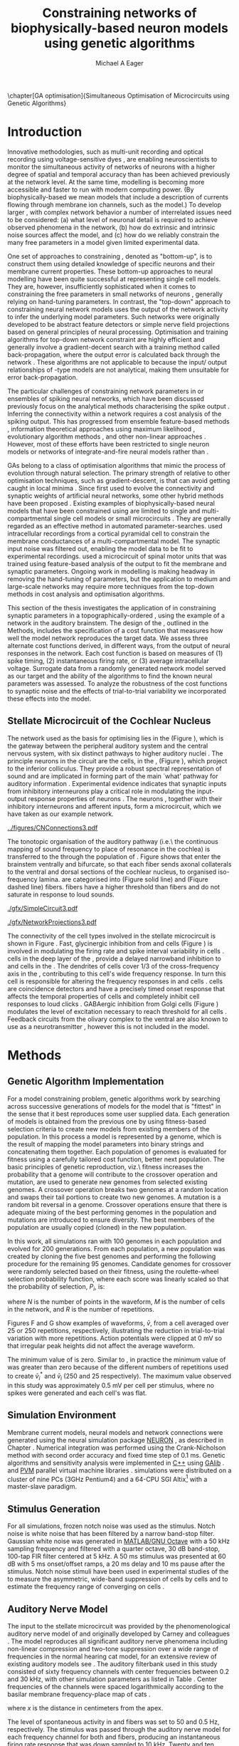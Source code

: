 #+title:Constraining networks of biophysically-based neuron models using genetic algorithms
#+AUTHOR: Michael A Eager
#+DATE:
#+LANGUAGE:  en_GB
#+OPTIONS:   H:3 num:t toc:nil \n:nil @:t ::t |:t ^:t -:t f:t *:t <:t 
#+OPTIONS:   TeX:t LaTeX:t skip:nil d:nil todo:t pri:nil tags:not-in-toc
#+INFOJS_OPT: view:nil toc:nil ltoc:t mouse:underline buttons:0 path:http://orgmode.org/org-info.js
#+EXPORT_SELECT_TAGS: export
#+EXPORT_EXCLUDE_TAGS: noexport
#+TODO: REFTEX
#+LATEX_CLASS: UoM-draft-org-article
#+BIBLIOGRAPHY: MyBib plainnat

#+LATEX_HEADER: \graphicspath{{../figures/}{/media/data/Work/thesis/GAChapter/gfx/}{/media/data/Work/thesis/GAChapter/archive/gfx/}{/media/data/Work/thesis-gaarticle/newgfx/}{/media/data/Work/thesis-gaarticle/GApaper-submission-JCompNeuro/gfx/}}


\setcounter{chapter}{4}
\chapter[GA optimisation]{Simultaneous Optimisation of Microcircuits using Genetic Algorithms}\label{sec:GAChapter}
\vspace{5cm}{\centering\today\, version :\input{.hg/tags.cache}}
# \begin{synopsis}
# {GA optimsation of the \CN stellate network}
# \end{synopsis}


* Prelude                                                          :noexport:

#+begin_src emacs-lisp
(setq TeX-master t)
  ;; (setq org-latex-to-pdf-process '("pdflatex -interaction nonstopmode %f" 
  ;;                                  "makeglossaries %b" "bibtex %b" "pdflatex -interaction nonstopmode %f" 
  ;;                                  "pdflatex -interaction nonstopmode %f" )) 
  ;; (setq org-latex-to-pdf-process '("lapdf Chapter3")) 
  (setq org-latex-to-pdf-process '("pdflatex -interaction nonstopmode %f"
                                   "makeglossaries %b" 
                                   "make BUILD_STRATEGY=pdflatex Chapter05.pdf"))
  (setq org-export-latex-title-command "") 
  (setq org-entities-user '(("space" "\\ " nil " " " " " " " "))) 
  (add-to-list 'org-export-latex-classes '("UoM-draft-org-article"
  "\% -*- \
mode: latex; mode: visual-line; TeX-master: t; TeX-PDF-mode: t \
-*-
\\documentclass[11pt,a4paper,twoside,openright]{book}
  \\usepackage{../hg/manuscript/style/uomthesis} 
  \\input{../hg/manuscript/user-defined}
  \\usepackage[nonumberlist,acronym]{glossaries}
  \\input{../hg/manuscript/misc/glossary} 
\\usepackage{tabularx,booktabs,ltxtable}
  \\makeglossaries
  \\graphicspath{{./gfx/}} 
  \\pretolerance=150 \\tolerance=100
  \\setlength{\\emergencystretch}{3em} 
  \\overfullrule=1mm 
%  \\usepackage[notcite]{showkeys} 
  \\lfoot{\\footnotesize\\today\\ at \\thistime} 
  [NO-DEFAULT-PACKAGES]
  [NO-PACKAGES]" 
  ("\\clearpage\\newpage\n\\section{%s}" . "\\newpage\n\\section{%s}")
  ("\\subsection{%s}" . "\n\\subsection{%s}") 
  ("\\subsubsection{%s}" . "\n\\subsubsection{%s}") 
  ("\\paragraph{%s}" . "\n\\paragraph{%s}"))) 
  (setq org-export-latex-title-command
        "{\n\\singlespacing\n\\tableofcontents\n}\n") 
#+end_src

#+RESULTS:
: {
: \singlespacing
: \tableofcontents
: }


* Introduction
  :PROPERTIES:
  :LABEL:    sec:GA:intro
  :END:

Innovative methodologies, such as multi-unit recording
\citep{BrownKassEtAl:2004} and optical recording using voltage-sensitive
dyes \citep{GrinvaldHildesheim:2004,YangDoiEtAl:2000}, are enabling
neuroscientists to monitor the simultaneous activity of networks of
neurons with a higher degree of spatial and temporal accuracy than has
been achieved previously at the network level. At the same time,
modelling \BNNs is becoming more accessible and faster to run with modern
computing power. (By biophysically-based we mean models that include a
description of currents flowing through membrane ion channels, such as
the \HH model.)  To develop larger \BNNs, with complex network behavior
a number of interrelated issues need to be considered: (a) what level of
neuronal detail is required to achieve observed phenomena in the
network, (b) how do extrinsic and intrinsic noise sources affect the
model, and (c) how do we reliably constrain the many free parameters in
a model given limited experimental data.

 
One set of approaches to constraining \BNNs, denoted as "bottom-up",
is to construct them using detailed knowledge of specific neurons and
their membrane current properties. These bottom-up approaches to neural
modelling have been quite successful at representing single cell
models. They are, however, insufficiently sophisticated when it comes to
constraining the free parameters in small networks of neurons
\citep{GrillnerMarkramEtAl:2005,KochSegev:1998}, generally relying on
hand-tuning parameters. In contrast, the "top-down" approach to
constraining neural network models uses the output of the network
activity to infer the underlying model parameters. Such networks were
originally developed to be abstract feature detectors
\citep{Malsberg:1973} or simple nerve field projections
\citep{Amari:1980} based on general principles of neural processing.
Optimisation and training algorithms for top-down network constraint are
highly efficient and generally involve a gradient-decent search with a
training method called back-propagation, where the output error is
calculated back through the network
\citep{RumelhartHintonEtAl:1986a}. These algorithms are not applicable
to \BNNs because the input\slash output relationships of \HH-type models
are not analytical, making them unsuitable for error back-propagation.

 
The particular challenges of constraining network parameters in \BNNs or
ensembles of spiking neural networks, which have been discussed
previously \citep{EggertHemmen:2001,Brette:2007} focus on the analytical
methods characterising the spike output
\citep{Victor:2005,KostalLanskyEtAl:2007,BrownKassEtAl:2004}. Inferring
the connectivity within a network requires a cost analysis of the
spiking output.  This has progressed from ensemble feature-based methods
\citep{SameshimaBaccala:1999,DahlhausEichlerEtAl:1997,TheunissenSenEtAl:2000},
information theoretical approaches using maximum likelihood
\citep{YamadaMatsumotoEtAl:1996,Chichilnisky:2001,OkatanWilsonEtAl:2005,PaninskiPillowEtAl:2004},
evolutionary algorithm methods \citep{TakahamaSakai:2005,Yao:1999}, and
other non-linear approaches \citep{Eblen-ZajjurSalasEtAl:1999}.
However, most of these efforts have been restricted to single neuron
models or networks of integrate-and-fire neural models rather than
\BNNs.

 
\Glspl{GA} belong to a class of optimisation algorithms that mimic the
process of evolution through natural selection. The primary strength of
\GAs relative to other optimisation techniques, such as
gradient-descent, is that \GAs can avoid getting caught in local minima
\citep{Goldberg:1989,Whitley:1995}. Since \citet{Holland:1975} first
used \GAs to evolve the connectivity and synaptic weights of artificial
neural networks, some other hybrid methods have been proposed
\citep{Yao:1999,Whitley:1995}. Existing examples of biophysically-based
neural models that have been constrained using \GAs are limited to
single and multi-compartmental single cell models
\citep{KerenPeledEtAl:2005,VanierBower:1999,VanDeEtAl:2008} or small
microcircuits \citep{TaylorEnoka:2004}.  They are generally regarded as
an effective method in automated
parameter-searches. \citet{KerenPeledEtAl:2005} used intracellular
recordings from a cortical pyramidal cell to constrain the membrane
conductances of a multi-compartmental model.  The synaptic input noise
was filtered out, enabling the model data to be fit to experimental
recordings. \citet{TaylorEnoka:2004} used a microcircuit of spinal motor
units that was trained using feature-based analysis of the output to fit
the membrane and synaptic parameters.  Ongoing work in \BNN modelling
\citep{VanierBower:1999,VanDeEtAl:2008} is making headway in removing
the hand-tuning of parameters, but the application to medium and
large-scale networks may require more techniques from the top-down
methods in cost analysis and optimisation algorithms.

 
This section of the thesis investigates the application of \GAs in
constraining synaptic parameters in a topographically-ordered \BNN,
using the example of a network in the auditory brainstem. The design of
the \GA, outlined in the Methods, includes the specification of a cost
function that measures how well the model network reproduces the target
data. We assess three alternate cost functions derived, in different
ways, from the output of neural responses in the network. Each cost
function is based on measures of (1) spike timing, (2) instantaneous
firing rate, or (3) average intracellular voltage. Surrogate data from a
randomly generated network model served as our target and the ability of
the algorithms to find the known neural parameters was assessed. To
analyze the robustness of the cost functions to synaptic noise and the
effects of trial-to-trial variability we incorporated these effects into
the model.

** Stellate Microcircuit of the Cochlear Nucleus

The network used as the basis for optimising \BNNs lies in the \CN
(Figure \ref{fig:GA:CNdiagram}), which is the gateway between the
peripheral auditory system and the central nervous system, with six
distinct pathways to higher auditory nuclei \citep{CantBenson:2003}. The
principle neurons in the circuit are the \TS cells, in the \VCN, (Figure
\ref{fig:GA:CNdiagram}), which project to the inferior colliculus.  They
provide a robust spectral representation of sound and are implicated in
forming part of the main `what' pathway for auditory information
\citep{YoungOertel:2004}. Experimental evidence indicates that synaptic
inputs from inhibitory interneurons play a critical role in modulating
the input-output response properties of \TS neurons
\citep{FerragamoGoldingEtAl:1998,NeedhamPaolini:2006,PaoliniClareyEtAl:2005}.
The neurons \TS, together with their inhibitory interneurons and
afferent inputs, form a microcircuit, which we have taken as our example
network.

#+Attr_LaTeX width=0.8\textwidth
#+CAPTION: [Diagram of the mammalian cochlear nucleus]{Diagram of the mammalian cochlear nucleus. ANFs sensitive to particular frequencies project to the cochlear nucleus (CN) in a tono-topically organized fashion and bifurcate to innervate both the VCN and DCN. The CN comprises two main divisions, ventral and dorsal CN, plus an outer layer of small cells known as the granule cell domain (GCD). Type I ANFs are characterised into two groups based on their spontaneous rate: high(HSR, solid line) and low (LSR, dashed line). Only LSR and smaller type II ANFs project to the GCD.  Golgi cells in the GCD are the only known source of GABA-ergic cells within the VCN, and it is presumed that they synapse with TS and DS cells \citep{FerragamoGoldingEtAl:1998}. Glycinergic D~stellate cells (DS) project to wide areas of the VCN, DCN, and contralateral CN. DS cells are broadly tuned and respond best at the onset of a tone, with a small number of precisely timed spikes, and respond strongly to broad-band noise.  In the deep layer of the DCN, tuberculoventral (TV) cells provide a narrow-band on-frequency source of glycinergic inhibition to the VCN. These neurons respond poorly to clicks and broad-band noise, due to wide-band inhibition from DS cells \citep{SpirouDavisEtAl:1999}.}
#+LABEL: fig:GA:CNdiagram
[[../figures/CNConnections3.pdf]]

 
\glsreset{HSR}\glsreset{LSR} The tonotopic organisation of the auditory
pathway (i.e.\ the continuous mapping of sound frequency to place of
resonance in the cochlea) is transferred to the \CN through the
population of \ANFs \citep{Lorente:1981}. Figure \ref{fig:GA:CNdiagram}
shows that \ANFs enter the brainstem ventrally and bifurcate, so that
each fiber sends axonal collaterals to the ventral and dorsal sections
of the cochlear nucleus, to organised iso-frequency lamina. \ANFs are
categorised into \HSR (Figure \ref{fig:GA:CNdiagram} solid line) and
\LSR (Fiqure \ref{fig:GA:CNdiagram} dashed line) fibers. \LSR fibers
have a higher threshold than \HSR fibers and do not saturate in response
to loud sounds.


#+Attr_LaTeX: width=0.45\textwidth
#+CAPTION: [CN stellate microcircuit]{Stellate microcircuit showing synaptic interaction within one iso-frequency lamina of the ventral CN (dotted lines) and TV cells of the DCN. Excitatory synapses from ANFs (arrows) are modulated within the network by glycinergic (triangle) and GABAergic (bar) inputs.}
#+LABEL: fig:GA:MicroCN
[[./gfx/SimpleCircuit3.pdf]]

#+Attr_LaTeX: width=0.45\textwidth
#+CAPTION: [Network projections]{ANFs are ordered into a wide range of frequency channels that are mapped to the VCN and DCN in an orderly, tono-topic fashion. Topographic organisation of lateral connections in the CN stellate network shows the range of inputs to TS cells from Golgi, DS and TV cells. Dendritic morphologies of cells characterise the range of ANF inputs and hence determine their frequency response. ANF input to TS and TV cells are restricted to one iso-frequency lamina, whereas DS dendrites span 1/3 of the ventral CN\@. DS cells' axonal plexus typically covers 1/3 of the CN and one half of the DCN, giving them a strong influence throughout the CN \citep{ArnottWallaceEtAl:2004}.}
#+LABEL: fig:GA:Projections
[[./gfx/NetworkProjections3.pdf]]

 
The connectivity of the cell types involved in the stellate microcircuit
is shown in Figure \ref{fig:GA:MicroCN}. Fast, glycinergic inhibition
from \TV and \DS cells (Figure \ref{fig:GA:CNdiagram}) is involved in
modulating the firing rate and spike interval variability in \TS cells
\citep{FerragamoGoldingEtAl:1998,WickesbergOertel:1993}. \TV cells in
the deep layer of the \DCN, provide a delayed narrowband inhibition to
\TS and \DS cells in the \VCN.  The dendrites of \DS cells cover 1/3 of
the cross-frequency axis in the \CN, contributing to this cell's wide
frequency response. In turn this cell is responsible for altering the
frequency responses in \TS and \TV cells
\citep{SpirouDavisEtAl:1999}. \DS cells are coincidence detectors and
have a precisely timed onset response that affects the temporal
properties of \TS cells
\citep{PaoliniClareyEtAl:2005,RhodeGreenberg:1994a} and completely
inhibit \TV cell responses to loud clicks
\citep{SpirouDavisEtAl:1999}. GABAergic inhibition from Golgi cells
(Figure \ref{fig:GA:CNdiagram}) modulates the level of excitation
necessary to reach threshold for all \CN cells
\citep{CasparyBackoffEtAl:1994,FerragamoGoldingEtAl:1998}. Feedback
circuits from the olivary complex to the ventral \CN are also known to
use \GABA as a neurotransmitter \citep{SaintMorestEtAl:1989}, however
this is not included in the model.

* Methods
** Genetic Algorithm Implementation 

For a model constraining problem, genetic algorithms work by searching
across successive generations of models for the model that is "fittest"
in the sense that it best reproduces some user supplied data. Each
generation of models is obtained from the previous one by using
fitness-based selection criteria to create new models from existing
members of the population. In this process a model is represented by a
genome, which is the result of mapping the model parameters into binary
strings and concatenating them together. Each population of genomes is
evaluated for fitness using a carefully tailored cost function, better
next population.  The basic principles of genetic reproduction, viz.\
fitness increases the probability that a genome will contribute to the
crossover operation and mutation, are used to generate new genomes from
selected existing genomes. A crossover operation breaks two genomes at a
random location and swaps their tail portions to create two new
genomes. A mutation is a random bit reversal in a genome. Crossover
operations ensure that there is adequate mixing of the best performing
genomes in the population and mutations are introduced to ensure
diversity. The best members of the population are usually copied
(cloned) in the new population.

In this work, all \GA simulations ran with 100 genomes in each
population and evolved for 200 generations. From each population, a new
population was created by cloning the five best genomes and performing
the following procedure for the remaining 95 genomes.  Candidate genomes
for crossover were randomly selected based on their fitness, using the
roulette-wheel selection probability function, where each score was
linearly scaled so that the probability of selection, $P_i$, is:
\begin{equation} \label{eq:GA:1} 
P_{i} = 1 - \frac{c_{i}}{\mathbf{c}}
\end{equation} \noindent where $c_{i}$ is the genome's cost function score,
and $\mathbf{c}$ is the sum of all genome scores in the current
population (note that the sign in front of $c_{i}$ is negative here,
instead of the conventional positive, because we use cost-functions
corresponding to an error term, so that smaller values of $c_{i}$ imply
greater fitness). Following selection of a genome, crossover occurred
with a strictly different selected genome, with probability 0.95.
Alternatively the selected genome was cloned, with probability 0.05.
For the group of 95 genomes, a random bit mutation was implemented with
probability 0.01. The best performing genome string at the end of the
200th generation was declared the winner.

 
Parameters that were optimised were the synaptic weights, number of
synaptic connections per neuron and a parameter describing the spatial
variance of connections (details are given in the section
\ref{sec:GA:connectivity} Connectivity). The genome encoding scheme,
shown in Table \ref{tab:GA:Genome}, describes the number of bits used
for each parameter and the range of values that each parameter could
take.  For example, the first parameter in Table \ref{tab:GA:Genome},
\wANFTS models the strength of synapses from \ANF to \TS cells. It was
encoded over the range 0.0-0.0051 \uS using 8 bits by assigning
0b00000000 to 0.0 and 0b11111111 to 0.0051, and linearly interpolating
all values within the range. This procedure was used for all parameters
where the unit step was either 0.0001 \uS for weight parameters or 1
(synaptic connection or frequency channel) for all others. The number of
bits representing each parameter was chosen so that the maximum value
lay outside of known physiological values. Genomes were formed by
concatenating all these parameter bit strings in the order given in
Table \ref{tab:GA:Genome}.


To test the application of \GAs for optimising parameters of a \BNN, a
network with a known set of parameters was created, this is referred to
as the target network.  This allowed us to assess the \GA by how well
the algorithm was able to recover the target parameters. The target
parameters were randomly selected from within the physiological range of
values and given in Table \ref{tab:GA:Genome}.  Target data were
generated from the target network and used as training data for the \GA
by incorporating them in an error-based cost function.  A notch-noise
stimulus (described under Section Stimulus Generation) was chosen to
present to the network as it produced a spectrally rich response that
was spread over the whole frequency range of the target network.  Figure
\ref{fig:GA:Costfunctions}A shows a spike raster plot for all \TS cells
to a presentation of the notch noise stimulus. The vertical axis is
arranged according to the frequency to which the neuron is most
sensitive (the center frequency). There is a clear reduction in the
firing rate corresponding to the stop band in the notch-noise. Figure
\ref{fig:GA:Costfunctions}B illustrates response to 250 repetitions for
a single \TS cell in the center of the network, at the rising edge of
the notch (arrow in Figure \ref{fig:GA:Costfunctions}A).

#+BEGIN_LaTeX
  \begin{table}[tp!]
   \centering
   \caption{Network Parameter-to-Genome Encoding Scheme}\label{tab:GA:Genome}
   \begin{tabularx}{0.7\textwidth}{lccccc}   
  \toprule
     & Parameter & Binary Bits & \multicolumn{2}{c}{Range} & Target Value \\ 
  \midrule
  1  &  \wANFTS  &      8      & 0.0 &       0.0051        & 0.00270   \\
  2  &  \nLSRTS  &      5      &  0  &         31          & 7         \\
  3  &  \nHSRTS  &      5      &  0  &         31          & 22        \\
  4  &  \wANFDS  &      8      & 0.0 &       0.0051        & 0.00178   \\
  5  &  \nANFDS  &      6      &  0  &         63          & 27        \\
  6  &  \nHSRDS  &      6      &  0  &         63          & 59        \\
  7  &  \wANFTV  &      8      & 0.0 &       0.0051        & 0.00091 \\
  8  &  \nLSRTV  &      5      &  0  &         31          & 13 \\
  9  &  \nHSRTV  &      5      &  0  &         31          & 16 \\
  10 & \wLSRGLG  &      8      & 0.0 &       0.0051        & 0.00150 \\
  11 & \nLSRGLG  &      5      &  0  &         31          & 16 \\
  12 &  \wDSTS   &      8      & 0.0 &       0.0051        & 0.00028 \\
  13 &  \nDSTS   &      5      &  0  &         31          & 14 \\
  14 &  \sDSTS   &      6      &  0  &         63          & 15 \\
  15 &  \wTVTS   &      8      & 0.0 &       0.0051        & 0.00040 \\
  16 &  \nTVTS   &      5      &  0  &         31          & 12 \\
  17 &  \sTVTS   &      5      &  0  &         31          & 3 \\
  18 &  \wGLGTS  &      8      & 0.0 &       0.0051        & 0.00022 \\
  19 &  \nGLGTS  &      5      &  0  &         31          & 7 \\
  20 &  \sGLGTS  &      5      &  0  &         31          & 3 \\
  21 &  \wDSTV   &      8      & 0.0 &       0.0051        & 0.00042 \\
  22 &  \nDSTV   &      6      &  0  &         63          & 18 \\
  23 &  \sDSTV   &      6      &  0  &         63          & 8 \\
  24 &  \wTVDS   &      8      & 0.0 &       0.0051        & 0.00016 \\
  25 &  \nTVDS   &      6      &  0  &         63          & 7   \\
  26 &  \sTVDS   &      6      &  0  &         63          & 3 \\
  27 &  \oDSTV   &      5      &  0  &         31          & 3 \\
  28 &  \wGLGDS  &      8      & 0.0 &       0.0051        & 0.00246 \\
  29 &  \nGLGDS  &      5      &  0  &         31          & 7 \\
  30 &  \sGLGDS  &      5      &  0  &         31          & 5 \\[0.5ex] %\bottomrule
  \end{tabularx}
  \vspace{0.5ex} 
  \footnotesize{Units of weights are \uS. /n/ and /s/
    parameters are unitless integers. The resolution of weight
    parameters were set to 0.0001 \uS and other parameters to 1.}
  \end{table}
#+END_LaTeX

** Cost functions

At the core of a \GA optimisation is a cost function, which is given,
here, by an error measure of some observable output of a trial network
against the output of the target network. In this work, the total cost
function score is calculated using the output of all cells in the
network.  Three different cost functions were investigated that were
based on experimental observables: spike times, instantaneous firing
rates, and intracellular voltages.

#+BEGIN_LaTeX
  \begin{figure}[pt!]
    \centering
  % %\setlength{\unitlength}{1pt}
  %   \resizebox{2.5in}{!}{%
  % \begin{picture}(206,108)(0,0)
  %   \put(0,0){\includegraphics[bb=98 523 304 631,clip]{Figure3}}
  %   \put(25,48){\thicklines\vector(1,0){10}}
  % \end{picture}}%
  % \resizebox{2.5in}{!}{\includegraphics[bb=98 411 304 523,clip]{Figure3}}\\
  % \vspace{0.1in}\resizebox{5in}{!}{\includegraphics[bb=98 173 504 411,clip]{Figure3}}
  \resizebox{0.8\textwidth}{!}{\includegraphics{Figure31.png}}
      \caption[Cost functions]{Cost function measures derived from the
        output of the \CN stellate network. (A) Dot raster of \TS cell
        spikes only during a presentation of the notch noise stimulus. A
        rough trace shows the relative location of the 30-dB notch in a
        broadband spectrum from 0.2~to 30 kHz. Frequency scale is
        determined by the Greenwood function for the cat
        \citep{Greenwood:1990}. (B) The reference spikes for a \TS cell in
        the middle of the `target' network (CF 3.45kHz) from 250
        repetitions of the stimulus are shown. This cell is placed at the
        edge of the spectral notch (arrow in A.). (C) PSTH response of the
        same \TS cell used in B (bin width 0.25~ms, reps. 250). Note the
        regularly-spaced peaks at the start of the stimulus due to the \TS
        cells' chopper response characteristics. Irregular peaks
        throughout the stimulus are due to temporal features of the notch
        noise captured by the auditory filter at this frequency. (D) \PSTH
        of the same cell as in C using only 25 repetitions. The \IFR cost
        function normalises the reference PSTHs and calculates a mean
        squared error between reference and test \PSTHs for every cell in
        the network. (E) Average intracellular voltage, smoothed from 250
        repetitions, for the same \TS cell. There is some similarity with
        the \PSTH in C, particularly the location of the peaks but
        contains subthreshold effects. (F) Average intracellular voltage
        using 25 repetitions is more variable than E since single action
        potentials can distort the trace.}
  \label{fig:GA:Costfunctions}
  \end{figure}
  \clearpage
#+END_LaTeX

*** Spike Timing Cost Function

#+BEGIN_LaTeX
  \begin{figure}[t!]
   \resizebox{3in}{!}{\input{./gfx/DynamicSpikeMetric_v2.TpX}}
   \caption[Dynamic spike-time algorithm]{Spike timing cost function
     measure computed using a dynamic programming algorithm. A minimum
     distance matrix between the \textit{target} set of spike times and a
     \textit{trial} set of spike times (from the same cell in the network,
     $i$, is traversed to find the minimum cumulative path of timing
     errors. Arrows indicate the possible combinations of spike time
     errors. For every cell, each repetition in the trial set, $j$, is
     compared against 25 repetitions, $k$, in the training data to find
     the best fit and to minimise penalties for missing or additional
     spikes.}
  \label{fig:GA:DynSpikeMetric}
  \end{figure}
#+END_LaTeX


Temporal information is critical in the mammalian auditory system for
communication and segregation of sounds \citep{Bregman:1990}.
Spike times give accurate temporal information but are limited by a
focus on individual stimulus presentations, which may contain various
sources of noise and trial-to-trial variability. The metric we used for
comparing trial and target spike trains applied a cost based on relative
timing of spikes, for a review see \citet{Victor:2005}.

The \ST cost function was defined as:
\begin{equation} \label{eq:GA:2} 
\PsiST = \frac{1}{N_{\textrm{ST}}} \sum _{i=1}^{M}\sum _{j=1}^{R}\mathop{\min}\limits_{k} \left(D\left(x_{ij} ,x_{ik}^{*} \right)\right)
\end{equation} \noindent where $N_{\textrm{ST}} = R \times M$ is a normalisation
factor, $M=240$ is the number of neurons in the network, $R=25$ is the
total number of stimulus repetitions, $x_{ij}$ is the vector containing the
spike times of the trial network for stimulus repetition $j$ produced by
neuron /i/, and $x_{ik}^{*}$ is the vector containing the spike times of
the target network for the stimulus repetition $k$ produced by neuron
/i/.  The units for \PsiST are msec per cell per spike train for 60 ms
duration spike trains but will be milliseconds for the remainder of the
study. $D(x_{ij} ,x_{ik}^{*})$ is the difference measure between trial and
target network spike trains as found by dynamic programming.  Dynamic
programming is a method for analyzing sequential processes
\citep{Denardo:1982} and was applied to find the minimum distance
between two spike trains, as illustrated in Figure
\ref{fig:GA:DynSpikeMetric}.  In this process, a trial spike train,
$x_{ij}$, was mapped onto a target spike train, $x_{ik}^{*}$, by a process of
realignment, without specifically considering insertion or deletion of
spikes. Insertion and deletion of spikes require additional penalties
and have been used in single spike trains
\citep{VictorGoldbergEtAl:2007,Aronov:2003}.  The cost associated with a
spike in the trial network and a spike in the target network was
measured as the time difference between the spikes. The spikes to select
for comparison were chosen such that the overall cost was minimised.


We chose the minimum value of $D(x_{ij} ,x_{ik}^{\ast} )$ over 25 target
network spike-time vectors, $x_{ik}^{\ast}$, $k=1,\dots,25$, to reduce
the effect of output randomness, it was limited to 25 vectors to
obtain a reasonable computational load.  In the case where a trial
network produces no output spikes, $D(x_{ij} ,x_{ik}^{\ast})$ is the sum
of the target spike times, no target neurons produced empty spike
trains.

To illustrate the behavior of this cost function in the ideal case,
where \ANF inputs to the trial network are the identical those used in
the 25 repetitions of the target data and the target network
parameters are used, the value of \PsiST is zero. The
maximum value of \PsiST observed in this study was
approximately 360 ms.  For an example trial network that produces the
correct number of spikes for each neuron but with an average spike
timing error of 1 ms, given that the average number of spikes per
train is 9, the cost function would be \PsiST=9 ms per
spike train.

*** Instantaneous Firing Rate (IFR) Cost Function
 :PROPERTIES:
 :LABEL:    sec:GA:inst-firing-rate-cost-fn
 :END:

The \PSTH has been an effective tool for classifying the
stimulus-induced time-varying firing rate in many neurons including
auditory neurons \citep{BlackburnSachs:1989,SmithRhode:1989}.  When
measured using very short time bins ( $<$ 1 ms), the estimated firing
rate is called the \IFR.  The \IFR cost function was obtained from the
mean squared error between each neuron's \PSTH, $r_{i}$, and the
corresponding target neuron's \PSTH, $r_{i}^{\ast}$, it was normalised to obtain
a firing rate (spikes per msec) error per stimulus.


The  \IFR cost function is defined as:
\begin{equation} \label{eq:GA:3} 
\PsiIFR =\frac{1}{T_{\textrm{IFR}}} \sqrt{\frac{1}{M} \sum_{i=1}^{M}\frac{1}{B} \left(\sum_{n=1}^{B}(r_{i}(n)- r{_{i}}^{\ast}(n))^{2} \right)},
\end{equation} \noindent where /B/ is the number of bins in the \PSTH,
/M/ is the number of cells in the network, $T_{\textrm{IFR}}=R \times W$ is a
normalisation factor, /R/ is the number of trial repetitions ($R=25$ was
used in this study), and /W/ is the bin width of the \PSTH. The units
for \PsiIFR are spikes per millisecond per stimulus per neuron, but we
shall use spikes per millisecond for the remainder of this study.

To increase robustness of the \IFR cost function to input and
trial-to-trial variability, target data from 250 repetitions was used to
generate a higher resolution set of target \PSTHs $r_{i}^{\ast}$ and scaled by
0.1 to match the trial \PSTH repetition number. Figure
\ref{fig:GA:Costfunctions}D shows an example of a \TS cell's \PSTH
produced from 250 repetitions of a notch noise stimulus. Similarly,
Figure \ref{fig:GA:Costfunctions}E shows the same cell but with 25
repetitions. The smoother \PSTH of $r_{i}^{\ast}$ is evident in Figure
\ref{fig:GA:Costfunctions}D when compared to the 25 repetitions in
Figure \ref{fig:GA:Costfunctions}E. Each \PSTH is 60 ms in duration (50
ms stimulus then 10 ms silence) and discretised using a bin width of
$W=0.25$ ms (total number of bins $B=241$).


While the minimum value that \PsiIFR can attain is zero, in practice it
will be greater than zero even when the trial network exactly matches
the target because the numbers of repetitions used to create $r_{i}^\ast$ and
$r_{i}$ are different (250 and 25 respectively). The maximum \PsiIFR value
observed in this study was approximately 0.5 spikes/ms per stimulus per
neuron. For a trial network, if the average \PSTH error is 10 spikes
over all bins, then \PsiIFR is approximately 0.2 spikes/ms.

*** Average Intracellular Voltage (AIV) Cost Function

Intracellular voltage responses reflect the influence of excitatory and
inhibitory inputs on a neuron. This may be a more reliable way of
determining the strength of synaptic inputs, since spike times and
\PSTHs do not convey any information about the subthreshold activity of
a neuron. The intracellular voltage waveform has been used to constrain
single neural models with deterministic current inputs and no synaptic
noise \citep{KerenPeledEtAl:2005,VanierBower:1999}. In the cochlear
nucleus, averaging intracellular voltages over many repetitions has been
used to categorise physiological responses, especially different
stellate cells \citep{PaoliniClareyEtAl:2004,PaoliniClareyEtAl:2005}.


The \AIV cost function is defined using the mean-squared error between
averaged voltage waveforms of each trial neuron, $\overline{v}_{i}$, and the
corresponding target \AIV waveform, $\overline{v}_{i}^{\ast}$, it is
normalised to obtain a voltage (mV) error per neuron per stimulus.

The \AIV cost function is defined as:
\begin{equation} \label{eq:GA:4} 
\PsiAIV =\frac{1}{R}
  \sqrt{\frac{1}{M} \sum_{i=1}^{M}\frac{1}{N}  \sum_{n=1}^{N}(\overline{v}_{i} (n)-\overline{v}_{i}^{\ast} (n))^{2} }
\end{equation}
\noindent where /N/ is the number of points in the \AIV waveform, /M/ is
the number of cells in the network, and /R/ is the number of
repetitions.

Figures \ref{fig:GA:Costfunctions}F and \ref{fig:GA:Costfunctions}G show
examples of \AIV waveforms, $\bar{v}$, from a \TS cell averaged
over 25 or 250 repetitions, respectively, illustrating the reduction in
trial-to-trial variation with more repetitions. Action potentials were
clipped at 0 mV so that irregular peak heights did not affect the
average waveform.

The minimum value of \PsiAIV is zero.  Similar to \PsiIFR, in practice
the minimum value of \PsiAIV was greater than zero because of the
different numbers of repetitions used to create $\bar{v}_{i}^{\ast}$ and
$\bar{v}_{i}$ (250 and 25 respectively). The maximum \PsiAIV value observed
in this study was approximately 0.5 mV per cell per stimulus, where no
spikes were generated and each cell's \AIV was flat.

** Simulation Environment

Membrane current models, neural models and network connections were
generated using the neural simulation package [[latex:progname][NEURON]]
\citep{CarnevaleHines:2006}, as described in Chapter
\ref{sec:Ch2:Methods}.  Numerical integration was performed using the
Crank-Nicholson method with second order accuracy and fixed time step of
0.1 ms. Genetic algorithms and sensitivity analysis were implemented in
[[latex:progname][C++]] using [[http://lancet.mit.edu/ga][GAlib]] \citep{Wall:2006}. and [[http://www.pvm.com][PVM]] parallel virtual machine
libraries \citep{GeistBeguelinEtAl:1994}. \GA simulations were
distributed on a cluster of nine PCs (3GHz Pentium4) and a 64-CPU SGI
Altix[fn:: Computer system named \textsf{soma} at the Department of Electrical
and Electronic Engineering and Neuroimaging group, University of
Melbourne] with a master-slave paradigm.

** Stimulus Generation

For all simulations, frozen notch noise was used as the stimulus. Notch
noise is white noise that has been filtered by a narrow band-stop
filter. Gaussian white noise was generated in [[latex:progname][MATLAB/GNU Octave]] with a 50 kHz sampling
frequency and filtered with a quarter octave, 30 dB band-stop,
100-tap FIR filter centered at 5 kHz. A 50 ms stimulus was presented at
60 dB \SPL with 5 ms onset/offset ramps, a 20 ms delay and 10 ms pause
after the stimulus. Notch noise stimuli have been used in experimental
studies of the \CN to measure the asymmetric, wide-band suppression of
\TV cells by \DS cells \citep{ReissYoung:2005} and to estimate the
frequency range of \ANFs converging on \DS cells
\citep{PalmerJiangEtAl:1996}.

** Auditory Nerve Model

The input to the stellate microcircuit was provided by the
phenomenological auditory nerve model of \citet{HeinzZhangEtAl:2001} and
originally developed by Carney and colleagues
\citep{Carney:1993,ZhangCarney:2001}. The model reproduces all
significant auditory nerve phenomena including non-linear compression
and two-tone suppression over a wide range of frequencies in the normal
hearing cat model, for an extensive review of existing auditory models
see \citet{Lopez-Poveda:2005}. The auditory filterbank used in this
study consisted of sixty frequency channels with center frequencies
between 0.2 and 30 kHz, with other simulation parameters as listed in
Table \ref{tab:GA:GeneralParams}. Center frequencies of the channels
were spaced logarithmically according to the basilar membrane
frequency-place map of cats \citep[See Table ]{Greenwood:1990}.
\begin{equation} \label{eq:GA:Greenwood} 
f(x) = 456.0 \times 10^{\frac{x}{11.9} } - 0.8, \quad (Hz)
\end{equation}
\noindent where /x/ is the distance in centimeters from the apex.

The level of spontaneous activity in \HSR and \LSR \AN fibers was set to
50 and 0.5 Hz, respectively. The stimulus was passed through the
auditory nerve model for each frequency channel for both \LSR and \HSR
fibers, producing an instantaneous firing rate response that was down
sampled to 10 kHz. Twenty \HSR and ten \LSR \AN fibers were simulated
for each frequency-channel. Spike times were generated independently for
each fiber from the instantaneous firing rate using a pseudo-random
spike-generator \citep{JacksonCarney:2005}, with refractory effects
similar to those present in \ANFs.

** Neural Models
#Stellate Microcircuit Model of the Cochlear Nucleus

\HH single compartment conductance neural models
\citep{RothmanManis:2003b} and current-based synapses were used to model
the cochlear nucleus stellate microcircuit, as described in Chapter
\label{sec:Ch2:Methods}[fn:: Note Golgi cell model in this Chapter is a
type I-c single compartment Rothman and Manis model and not a filter
based spiking Poisson neural model, as in Chapter
\label{sec:Ch3:Simple}.].

The response of type I neurons to current
injection is regularly spaced \APs. \TV \citep{ZhangOertel:1993b} and
Golgi cells \citep{FerragamoGoldingEtAl:1998a} are classic type I, and
have \INa, \IKHT and \Ih currents. While \TS cells are regular-firing
neurons typical of type I, they have additional A-type transient
potassium channels, \IKA
\citep{FerragamoGoldingEtAl:1998,RothmanManis:2003b}. Type II responses
have only one phasic \AP at the start of the stimulus, characteristic of
ventral \CN bushy cells, which enables them to rapidly follow \ANF input
events \citep{OertelWuEtAl:1988,SmithRhode:1989}. \IKLT is present in
type-II units and is active at resting membrane potential, which allow
for rapid changes depending on the input. \DS cells respond with a
single \AP for injected current levels near threshold, then discharge
regularly for higher current levels
\citep{OertelWuEtAl:1988,PaoliniClark:1999}, corresponding to an
intermediate type I-II response. \DS cells have a small amount of \IKLT
current to reduce the cells input resistance and enhance coincidence
detection.

Table \ref{tab:GA:CellTypes} shows the maximum conductances, $\bar{g}$,
for each cell type in the \CN network.  The membrane parameters were
fixed after we established the /in vitro/ characteristics of each cell
type from the literature
\citep{FerragamoGoldingEtAl:1998,FerragamoGoldingEtAl:1998a,OertelWuEtAl:1988,ZhangOertel:1993b}
at 37\degC, and matched them to the model types in
\citet{RothmanManis:2003b}.

#+BEGIN_LaTeX
  \begin{table}[tp]
    \centering
    \caption{Cell-type Membrane Current Parameters}\label{tab:GA:CellTypes}
    \begin{tabularx}{0.8\linewidth}{lcccc}\toprule
             Cells            &  \TS   &  \DS   &   \TV   & Golgi \\ %\hline
      Current Clamp Model     &  I-t   &  I-II  &   I-c   & I-c \\[0.5ex] \midrule
       \gNa, S/cm$^{2}$       & 0.235  & 0.235  &  0.235  & 0.235 \\ %\hline
       \gKHT, S/cm$^{2}$      & 0.018  &  0.02  &  0.019  & 0.019 \\ %\hline
       \gKLT, S/cm$^{2}$      &   0    & 0.0047 &    0    & 0 \\ %\hline
       \gKA, S/cm$^{2}$       & 0.0153 &   0    &    0    & 0 \\ %\hline
       \gh, mS/cm$^{2}$       & 0.0618 & 0.247  & 0.06178 & 0.6178 \\ %\hline
      \gleak, mS/cm$^{2}$     & 0.471  & 0.471  &  0.471  & 0.962 \\ %\hline
      Soma Diameter, \um      &   21   &   25   &  19.5   & 15 \\ %\hline
  Input Resistance, M$\Omega$ &  163   &   73   &   170   & 130 \\ 
  \bottomrule
  \end{tabularx}
  \end{table}
#+END_LaTeX


Connectivity and network parameters are described in detail in Section
\label{sec:Methods:Connectivity}. The synapse models and their delay
parameters are unchanged from Section \label{sec:Methods:Delay}, in
Chapter \label{sec:Ch2:Methods}.  Topographical connectivity in this
model was based on position within the \CN (Figure
\ref{fig:GA:MicroCN}B), but is easily interchangeable with
frequency-specific connectivity.  Connection parameters that are fixed
are shown in Table \ref{tab:GA:GeneralParams} and parameters used in the
optimisation are shown in Table \ref{tab:GA:Genome}.

\CN cells were spatially organised into 60 iso-frequency lamina or
channels, as described by the \ANF organisation.  \TS and \TV cells'
dendrites are located within isofrequency lamina, so \ANF inputs are
chosen from fibres in the same channel (zero spread, $s=0$, see Table
\ref{tab:GA:GeneralParams}). \DS cells have many dendritic arborisations
extending perpendicular to \ANF axons and have a typical physiological
responses to frequencies 2 octaves below and 1 octave above their \CF
\citep{PalmerJiangEtAl:1996,PaoliniClark:1999} (see fixed parameters in
Table \ref{tab:GA:GeneralParams}).  Physiological evidence in the
analogous granule cell domain of the \VCN, the marginal shell in cats,
show units with monotonic, non-saturating rate-level curves, similar to
\LSR \ANFs \citep{GhoshalKim:1996a}. \ANF labeling evidence shows the
absence of \HSR \ANFs in the Golgi cell domain of the \CN
\citep{Liberman:1991,Ryugo:2008,RhodeOertelEtAl:1983}, so the strength
of Golgi cells' excitation is given soley by \LSR \ANFs (\wLSRGLG and
\nLSRGLG). Wide-band inhibition of \TV cells by \DS cells includes an
additional channel offset, \oDSTV, to account for the asymmetry of
wideband suppression found in \TV cells \citep{ReissYoung:2005}.  The
offset was added to the Gaussian mean in the random allocation process.

** Analysis of GA and Cost Functions

To test the performances of the cost functions in \GA optimisations,
sets of target data were produced using a target \CN network with
parameters shown in Table \ref{tab:GA:Genome}.  The \GA was run with
each cost function using two conditions: 1) with identical \ANF spike
times as used in creating the target data, and 2) with different \ANF
spike times, derived from the same instantaneous rate function but
where the spike times were recalculated for each evaluation.  The
performance of the \GA was evaluated by examining the behavior of the
best genomes in relation to the scores of other genomes with small
parameter deviations, the relative parameter difference between the
best genome, and target genome (parameters of the target network) and
the robustness of the optimisation when using different \ANF inputs.


To test the sensitivity and robustness of the cost functions to
parameter variation, two analysis techniques were used. Sensitivity is
defined as the relative change in cost function when one or more
parameters are varied.  Robustness is the relative change of a cost
function to different instances of noise, in this case different
instances of randomly generated spike inputs from the \AN model for
each fiber.  The sensitivity measure for uniform parameter variation
was given by the degree of variation of cost function scores near the
global optimum when performing random deviations of all parameters
about their target values. One thousand genomes were generated and
each parameter was randomly varied by -1, 0 or +1 unit steps (0.001
for weight parameters and 1 for other parameters) with equal
probability. The same was also done for 1000 genomes with unit steps
between -5 and 5.  Robustness was measured by re-evaluating the two
genome sets above with different \ANF input spikes regenerated for
every genome.

Second, the sensitivity analysis of the cost functions to individual
parameter variation at the global optimum is shown in section
\ref{sec:GA:IndividualSens}. Parameter values were stepped up and down
independently (steps were determined from the gene resolution in Table
\ref{tab:GA:Genome}) to determine the cost function learning gradient on
either side of the target value. Gradients were calculated using a
least-squares linear regression in [[latex:progname][MATLAB]] and two-sided t-tests were
performed to determine whether each gradient was significantly different
from zero.  This was done for the identical and the different \ANF
inputs, robustness was evaluated by comparing the ratio of V-shaped to
non-V-shaped cost function gradients for different inputs.

#+LaTeX: {\small\LTXtable{\textwidth}{ModelTable.tex}}


\newpage
* Optimisation of BNNs using different inputs
  :PROPERTIES:
  :LABEL:    sec:GA:ResultDiffAN
  :END:
#  * Parameter space sensitivity of cost functions
#  \subsection{Performance of best genomes and cross-comparison of cost functions}

# * Results of GA optimisations with different inputs

#  \subsection{Target Network}

** Genetic Algorithm Performance

*** Evolution of Cost Functions

The performance of the \GA optimisation is illustrated by the evolution
of the best score in each generation for three independent \GA runs
(Figure \ref{fig:GA:R1}). The best genome score in each generation
(solid line) shows the progress of the optimisation by the \GA, from
large steps initially to more incremental improvements as the score
tends towards an asymptote.  During the later generations, the best
genome score showed relatively little variability between different \GA
runs, suggesting that \GA performance was consistent across runs. The
relative improvement between initial and final scores was greater for
the \ST and \AIV cost functions than for the \IFR cost function.
#  \GA runs using both the \ST and \IFR cost functions attained final scores
#  that were essentially identical to the target score (mark on right), but
#  \GA runs using the  \AIV cost function attained final scores that did not
#  reach the target score.

#+BEGIN_LaTeX
  \begin{figure}[t!]
    \centering
    % \figfont{A}\hspace{3.2in}\figfont{B}\\
    \includegraphics[width=\textwidth]{All25GAPerf-Stretch}
    \caption[Performance of the {GA}]{Performance of the {GA}s best
      performing genome in each generation is shown for each simulation. The
      mark to the right of each graph is the mean score and 95 percentile
      range of the target genome (error bars 2$\ast$sd).}\label{fig:GA:R1}
  \end{figure}
#+END_LaTeX




For all three cost functions the best score obtained by the \GA was
considerably above an error of zero. This does not imply poor
performance by the \GA, because a perfect score of zero would require
not only an exact match to the target parameters, but also a precise
match to the auditory nerve input spike trains used in the target
data. Experimentally the spike times of the auditory nerve vary
stochastically based on an instantaneous rate function for any given
stimulus. This stochasticity was incorporated into our model and led to
non-zero scores, even for the target network. The mean target score is
shown by the error bars on the right of each plot in Figure
\ref{fig:GA:R1}.



For the \ST and \IFR cost functions the best genome score was within the
range of scores found for the target network, indicating that the \GA was
able to find a network that gave the same behaviour as the target network,
as measured by the cost function. For the  \AIV cost function, the best
genome had a score that was greater that the range of scores found for the
target network, indicating a discrepancy between the behaviour of the best
network and that of the target, as measured by the cost function.

*** Cost Function Cross Comparison

To facilitate the comparison of cost function performance, we used the
best genome from \GA runs trained with one of the cost functions to
evaluate the remaining cost functions. This also allowed us to gauge how
well that genome was able to generalise to reproduce network behaviour
as measured by the other cost functions.
The results are shown in Figure \ref{fig:GA:R2A}, which compares the
mean score evaluated using the \ST, \IFR and \AIV cost functions (top to
bottom, respectively) for each of the three best genomes obtained from
\GA runs trained with the different cost functions. In general, the
lowest scores were obtained when using the same cost function for
evaluation as was used for training of the best genome.

#+BEGIN_LaTeX
  \begin{figure}[th!]
    \centering
    % \includegraphics[width=\textwidth]{boxplot25-sep-st}\\
    % \includegraphics[width=\textwidth]{boxplot25-sep-ifr}\\
    % \includegraphics[width=\textwidth]{boxplot25-sep-iv}\\
    \includegraphics[width=\textwidth]{boxplot25-sep}\\
    \caption[Cross comparison of best genomes]{Cross comparison of best
      genomes generated using \GA with 25 repetitions, measured against
      the target, 1-step and 5-step parameter perturbation distributions.
      The boxplots show the all three best genomes evaluated ten times for
      each cost function, plus an accumulation boxplot of all three. 100
      evaluations of the target genomes were evaluated and 1000 parameter
      perturbations were evaluated for the 1-step and 5-step
      distributions.}\label{fig:GA:R2A}
  \end{figure}
#+END_LaTeX

One \AIV trained best genome generated \ST scores around the target
distribution, however, the top graph shows that overall the \IFR and
\AIV best genomes performed relatively poorly when evaluated against the
\ST cost function.  The opposite pattern was observed when the best
genomes were evaluated with the \IFR cost function (middle plot), in
which the \ST best genomes performed poorly relative to the \IFR and
\AIV best genomes. All the best genomes gave similar scores for the \AIV
cost function (bottom plot), but did not reach the target genome scores.

#  the the \ST trained genomes generalised well, in that the scores they
#  obtained evaluating with the \IFR and  \AIV cost function were close to the
#  minimum score obtained across all genomes (i.e. the score obtained using
#  the same cost function for the evaluation and training). In contrast, \IFR
#  and  \AIV trained genomes obtained relatively poor \ST cost function scores
#  compared with minimum score. They were, however, able to obtain near
#  minimal scores with each other's cost function (i.e. the \IFR trained
#  genomes evaluated with the  \AIV cost function and vice versa).

#  These results indicate that, in the current situation, training the \GA
#  using spike timing information gave a better general match to data than
#  using repetition-averaged information involving spike rate or
#  intracellular voltage.


#  The results are given in Table \ref{tab:Best25}, which lists the mean and
#  standard deviation of cost function scores from evaluations with 100
#  stochastically different AN inputs. When evaluated with either the \ST or
#  the  \AIV cost functions, the best genome with the lowest score was the one
#  trained using the cost function itself (indicated by a ``*" in each
#  column); i.e. the \ST trained genome gave lowest \ST score and the  \AIV
#  trained genome gave the lowest  \AIV score, amongst the different
#  genomes. However when evaluated using the \IFR cost function, the best
#  genome trained with this cost function performed worse than the other two
#  best genomes. Networks trained with \ST and  \AIV cost functions generalised
#  well when network behaviour was measured using the other two cost
#  functions, whereas the network trained with the \IFR cost function
#  generalised relatively poorly.


#  \begin{tabularx}{0.95\textwidth}{Xcc}
#    Simulation                & MeanPE  & Score   \\\hline
#    stdyn diffAN sim1 min ga  & 22.1167 & 	10.1671 \\ 
#    stdyn diffAN sim2 min ga  & 31.6833 & 	10.0115 \\ 
#    stdyn diffAN sim3 min ga  & 12.7833 & 	9.67888 \\ \hline 
#    ifrga25 diffAN sim1 min ga& 22.2833 & 	0.238577 \\ 
#    ifrga25 diffAN sim2 min ga& 25.3167 & 	0.236389 \\ 
#    ifrga25 diffAN sim3 min ga& 28.5167 & 	0.23757 \\ \hline
#    ivga25 diffAN sim1 min ga & 26.2833 & 	0.216678 \\ 
#    ivga25 diffAN sim2 min ga &  25.45  & 0.207727 \\ 
#    ivga25 diffAN sim3 min ga & 29.3833 & 	0.21564 \\\hline
#  \end{tabularx}

\clearpage

*** Match to Target Parameters

A further way to evaluate \GA performance is to compare the parameter
values between the best and target genomes by evaluating the relative
error between parameters (i.e. (target value - best value)/target
value). Individual relative parameter errors are shown in Figure
\ref{fig:GA:R2} for each of the best genomes trained on a particular
cost function. Parameters were ordered by increasing mean relative error
across all best genomes and all cost functions.


#+ATTR_LaTeX: width=\textwidth
#+CAPTION: [Best genome parameter errors]{Parameter errors of the best genomes in 3 GA simulations for each cost function: ST (grey diamond), IFR (block diamond),and  AIV (unfilled circle). Errors were normalised in terms of the target      parameter values ( (target - bestgenome) / target )}
#+label: fig:GA:R2
[[./gfx/BestGenomesReRaw_CombinedLog.pdf]]

The plot shows a similar level and pattern of performance across genomes
trained with the three different cost functions. Parameters were either
reasonably or poorly constrained independent of the cost function being
used in training.

In terms of parameter type, all bandwidth parameters were in the upper half
of genome errors whereas synapse number parameters were predominantly in
the lower half.  Weight parameters were spread over the whole range.


#  {\it Still concerned that units are wrong. Percent error? Also v.hard
#  compare cost functions. Plot on same figure? Looks like \GA run
#  variability is so large that nothing can be said about best cost
#  function.}  The error has been measured in terms of the unit steps that
#  were used to discretise the parameter. This is an arbitrary scale that
#  relies on the designer of the \GA choose a ``sensible" discretisation
#  scale for the parameters that
#  
#  The lowest mean normalised parameter error was obtained by the
#   \AIV-trained best genome (0.207), followed by the \ST-trained best genome
#  (0.252) and the \IFR-trained best genome (0.273). This order is consistent
#  with performance of the different cost functions as evaluated by their
#  cost function scores.

#  In summary, the \ST and  \AIV cost functions appear to perform better than
#  the \IFR cost function for \GA optimisation. This conclusion is
#  supported by comparison of best genome scores relative to target scores,
#  cost function cross comparisons and analysis of parameter errors.
# % Rearrange order and comment on similarity.


#  When the inputs were randomised and the training data (25 reps) remained
#  the same, the \GA populations' learning was considerably slower and the
#  search space was more compact, Figure 6B. This meant that there was less
#  difference between a good genome and a bad genome.  The best genome
#  obtained by the \IFR-25 cost function with different inputs had a score of
#  0.263 sp/ms and a mean parameter error of 0.273 (Figure \ref{fig:GA:8}D).
#  
#  The performance of the best genome generated by the  \AIV-25 cost function
#  with different inputs was very accurate for inhibitory parameters
#  (Figure \ref{fig:GA:8}G) presumably due to subthreshold information
#  within the intracellular voltages.
\clearpage
** Parameter Sensitivity
   :PROPERTIES:
   :LABEL: sec:GA:param-sens-results
   :END:

#  Estimate of best performance possible given noisy input.
#  
#  Comparison of \ST, \IFR and  \AIV.
#  
#  Sensitivity - 1 step and 5-step.
#  
#  Roughly equal sensitivity across cost functions.
#  
#  The \GA run using the \ST cost function and different \ANF inputs
#  (Figure \ref{fig:GA:5}B) had a similar learning profile, but there was
#  less variability in the 25--75 percentile range in the later generations
#  and the best genome score was 9.72 ms (Figure \ref{fig:GA:5}B).
#  
#  
#  
#  When the inputs were randomised and the training data (25 reps) remained
#  the same, the \GA populations' learning was considerably slower and the
#  search space was more compact, Figure 6B. This meant that there was less
#  difference between a good genome and a bad genome.  The best genome
#  obtained by the \IFR-25 cost function with different inputs had a score of
#  0.263 sp/ms and a mean parameter error of 0.273 (Figure \ref{fig:GA:8}D).
#  
#  The  \AIV-25 and  \AIV-250 cost functions with different inputs scored,
#  0.208 and 0.188 mV, respectively.  The mean parameter errors of the best
#  genome for the  \AIV-25 cost function with identical inputs, the  \AIV-25
#  cost function with different inputs and the  \AIV-250 cost function with
#  different inputs were, 0.258, 0.207 and 0.275, respectively (Figure
#  8F-H).

*** Simultaneous Parameter Perturbation Analysis

To better understand the relationship between cost function scores and
the match to target parameter values a parameter sensitivity analysis
was performed. This involved measuring the change in the cost function
due to simultaneous perturbations in all parameters.  Figure
\ref{fig:GA:R3} shows the distribution of cost function scores for
different degrees of random simultaneous parameter perturbation. Two
populations of 1000 genomes were generated, one with parameter values
allowed to vary uniformly by 1 unit step either side of the target
(i.e. -1, 0 or 1 steps), and the second population was varied uniformly
up to 5 unit steps.  In the 5 units step experiment, one parameter
covers 11 combinations, including the target value.

#+ATTR_LaTeX: width=\textwidth
#+Caption: [Histograms of parameter perturbations]{Histograms of simultaneous parameter perturbation of each cost function. The distribution of genomes in gray are all genomes evaluated by the GA that obtained the lowest score. The best scores of 3 GA simulations are pointed to by the arrows. The histograms show the distributions of 100 target genome scores (thick line), 1000 genomes deviated by 1 unit step away from the target value (dashed line), and 1000 genomes deviated by 5 steps (thin line) from the target. The input spike generation and network connections for each parameter set (genome) were randomly generated for each evaluation.  All graphs are normalised to the peak value in each histogram.}
#+LABEL: fig:GA:R3
[[./gfx/Histograms-Normalised.pdf]]



#  In total the 5 units step experiment covers 9.72\% of
#  the total parameter space and the 1 unit step experiment covers
#  2.65\%. {\bf What does this mean?? 11\% relative error = 1 step on average}


In general, 1 unit step perturbations produced cost function scores both
slightly above and slightly below the range produced by the target network
(compare histograms in dashed versus bold lines, respectively). Five unit
step perturbations produced cost functions scores that were largely above
the target network range (compare histograms in thin solid versus bold
lines, respectively). This pattern was consistent across the three cost
function types. The shift of cost function scores to progressively higher
values with progressively larger perturbations is expected and
desirable. It forms the basis by which the \GA performs optimisation by
comparing candidate genomes to the target.

#  The distribution of cost functions scores for the 5 unit step perturbation is
#  less highly sensitive cost function in the vicinity of the target parameter
#  values. Separated from target distribution for the \IFR cost function than for
#  either of the other cost functions. This is consistent with generally poorer
#  performance of the \IFR cost function.



Best genomes scores from \GA runs trained with either the \ST or the \IFR cost
function lay inside the range produced by the 1 unit step perturbation, whereas
best genomes scores from the \GA runs trained with the  \AIV cost function were
at the upper limit of the range produced by 5 unit step perturbations. In fact,
Figure \ref{fig:GA:R2} shows that all best genomes scored equally badly when
evaluated 100 times with the  \AIV cost function. Given this difference in  \AIV
cost function scores, it is worth noting again that the pattern of change in cost
function distributions with perturbation size was fairly consistent across cost
function types. This suggests that the  \AIV cost function is equally well behaved
in the vicinity of the target compared to the other two cost functions. In this
case, the reason the best genomes trained with any cost function were unable to
attain a score in the target range (bottom plot of Figure \ref{fig:GA:R2}) was
not due to a poorly behaved cost function. \yellownote{but further explanation
  is unknown.}




It is, perhaps, surprising that the 1 unit step perturbations could produced a
network with lower cost function scores than the target network, albeit
marginally. This effect is the result of noise in the cost function, introduced
by the stochastic auditory nerve input: because the 1 unit step perturbations
involved 1000 separate instances of \ANF input, compared to only 100 instances for
the target, it was likely that a better match to the precise target \ANF input was
found amongst the former than the latter.  This effect is only expected to
become apparent for values of the cost function around the target score, where
systematic reduction of the cost function becomes increasingly marginal. This is
consistent with the observation that for larger, 5 unit step perturbations this
effect was much diminished or absent.


#  When the target parameters were evaluated 100 times with different \ANF
#  input spikes the distribution of the \ST cost function scores moved to
#  9.72 ms ($\pm$ 0.06 ms) (Figure \ref{fig:GA:9}B).  The 1-step
#  distribution compressed around 9.79 ms for different inputs, As
#  indicators of the \GAs final performance, the best genomes produced by
#  the \GA of 8.45 ms (identical inputs) and 9.72 ms (different inputs)
#  were very reasonable estimates.  The shape of the \ST cost function
#  distributions of 5 stp populations scores were very similar except for a
#  positive shift with different inputs with means 10 ms and 11.8 ms,
#  respectively.
#  
#  Different \ANF inputs had an adverse effect on the learning performance
#  of the \IFR-25 cost function, with the \GA unable to find reasonable
#  estimates near the global optimum (Figure \ref{fig:GA:10}B). The 1 step
#  and 5 step scores were distributed around or close to the target scores
#  showing a compression of the global optimum around 0.25 sp/ms
#  (Figure \ref{fig:GA:10}B).
#  
#  
#  Using different inputs, the target value of the  \AIV-25 cost function is
#  shifted to just above 0.2 mV, with the 1- and 5-step not far above. The
#  best performing genomes in the \GA were very close to the range of the
#  1-step and target genome scores (inset Figure \ref{fig:GA:11}B).

\clearpage
** Effects of Noise
   :PROPERTIES:
   :LABEL: sec:GA:effects-noise
   :END:

Noise from auditory nerve inputs could have a significant impact on the \GA
optimisation, with noise potentially preventing the \GA from attaining a good
match to target. A simple way to reduce noise is to use a larger sample of
stochastic realisations of the \AN input when evaluating target and candidate
genomes. This can reduce noise through an averaging process, in the case of \IFR
and  \AIV cost functions or through allowing more choice in matching spike trains
in the \ST cost function. This would require using more stimulus repetitions when
collecting target data experimentally, and when simulating candidate networks in
the \GA computationally. In this section, we examine the utility of this
approach by comparing \GA performance for 100 instead of 25 stochastically
distinct repetitions of the \ANF input for both target and candidate genomes.

***  Effects of Increasing Stimulus Repetitions 

#+ATTR_LaTeX: width=\textwidth
#+caption: [Performance of the GA (100 reps)]{Performance of the GAs best performing genome run with 100 repetitions in the fitness function. GA simulations run with 25 repetitions are shown in grey. The mark to the right of each graph is the mean score and error bars showing the range of 2 times standard deviation away from the mean target genome score.}
#+LABEL: fig:GA:R5
[[./gfx/All100GAPerf-Stretch.pdf]]
\clearpage

Figure \ref{fig:GA:R5} shows the evolution of best genome scores when 100
repetitions were used for the target and candidate genomes instead of 25 (as
used in the results presented thus far). Overall the use of increased
repetitions of the stimulus resulted in reduced cost function scores but did not
result in better \GA performance. This is shown by the analysis given in
Figure \ref{fig:GA:R6}.

Similar to Figure \ref{fig:GA:R2}A, the figure compares scores across best genomes
trained with different cost function types (\ST, \IFR or  \AIV) and different
numbers of repetition (25 or 100) giving a total of six different best genomes
types: \ST-25, \ST-100, \IFR-25, \IFR-100,  \AIV-25 and  \AIV-100. The three different graphs
(Figure \ref{fig:GA:R2}A-C) correspond to evaluation of these best genomes using
the three different cost function types. The top of the lighter bars give the
mean score when 100 repetitions were used for evaluation, while the top of the
(appended) dark bars gives the mean score when only 25 repetitions were used for
evaluation.

#+ATTR_LaTeX: width=\textwidth
#+CAPTION: [Histograms of parameter perturbations using 100 repetitions]{Histograms of simultaneous parameter perturbation using 100 repetitions. Similar to Figure \ref{fig:GA:R4}, the distribution of genomes evaluated during the GA are shown in gray and the eventual best score is pointed to by the arrow. The histograms show the distributions of 100 target genome scores (thick line), 1000 genomes deviated by 1 unit step away from the target value (dashed line), and 1000 genomes deviated by 5 steps (thin line) from the target. The input spike generation and network connections for each parameter set (genome) were randomly generated for each evaluation.}
#+LABEL: fig:GA:R6
[[./gfx/Histograms100-MaxNorm.pdf]]

In all cases the use of 100 repetitions to evaluate the cost function
resulted in lower scores than when 25 repetitions were used (i.e.\ the top
of the dark bar lies above the top of the light bar). This did not imply
that genomes trained with 100 repetitions attained lower scores than those
trained with 25 repetitions, once the comparison was made using the same
cost function (i.e.\ same type, same number of repetitions). In nearly all
cases, scores for genomes trained using different numbers of repetition (25
or 100), but the same type of cost function (\ST, \IFR or  \AIV), obtained
similar scores, regardless of the details of the cost function used to
evaluate them (i.e. \ST-25, \ST-100, \IFR-25, \IFR-100,  \AIV-25 and  \AIV-100 cost
functions). The exception was the  \AIV-100 trained genome when evaluated by
the \ST cost function. 
# check statistical difference of  \AIV in \ST



This implies that, although the increased number of repetitions reduced
noise (and therefore cost function scores), this was not a factor limiting
\GA performance.

#+ATTR_LATEX: width=\textwidth
#+CAPTION: [Comparison of best genomes]{Comparison of Best genomes trained with different inputs using 100 or 25 repetitions.  Target genome was run 100 times and each GA best genomes were run 10 times. For reference, horizontal lines show the the median of the distribution of parameter perturbation for 1-step (dark line) and 5-steps (light line).}
#+label: fig:GA:R7
[[./gfx/best25+100.pdf]]

#+BEGIN_LaTeX
  \begin{table}[th]
    \centering
    \begin{tabularx}{0.95\textwidth}{Xccc}
  Cost Function  & PE$^\ast$ & Final \GA Score & Mean (S.D)\\[0.5ex]\hline
     ST (ms)     & 1.977  &    7.86038     & 7.89 (0.04) \\
  IFR (spikes/ms)& 2.169  &    0.154698    & 0.1557 (8.6E-4) \\
   AIV (mV/ms)   & 2.325  &   0.0292369    & 0.0292 (9.8E-5)\\ \hline
  \end{tabularx}
  \caption{Best genomes obtained from GAs run with 100 repetitions. $\ast$ PE = Mean relative parameter error. }
    \label{tab:BestGenome100}
  \end{table}
#+END_LaTeX

#+ATTR_LATEX: width=\textwidth
#+Caption: {Cross comparison of best genomes generated using GA with 100 repetitions, measured against the target, 1-step and 5-step parameter perturbation distributions.  The boxplots show the best genomes evaluated ten times for each cost function.}
#+LABEL: fig:GA:BestGenomemixed
[[./gfx/boxplot-100+25.pdf]]





#  For comparison, also shown on these graphs are the best genome scores
#  when only 25 repetitions were used, as well the accompanying histograms
#  for the 1 unit step perturbation analysis.
#  
#  
#  {\it Perhaps present Figure showing target + best genome scores for \ST,
#  \IFR and  \AIV trained as evaluated by each cost function} The 1 unit step
#  perturbations scores for 100 repetitions are less than their counterparts
#  for both 25 repetitions. This suggest that a substantial part of the cost
#  function score, for 25 repetitions or ideal inputs, is attributable to
#  noise. In the case of the ideal inputs, this noise is quenched in the
#  form fixed random \AN spike times and only becomes apparent when the
#  number of synaptic connections in the network is perturbed from the
#  target.
#  
# % Figure ? also shows that for the \IFR cost function, the \GA was able to make
# % use of this reduced noise to obtain a best genome with a score close to the
# % target score, but for the  \AIV cost function, the \GA was not able to do
# % this. This is the reverse situation to when 25 repetitions were used for the
# % target.
#  
#  Despite the reduction on cost function scores and noise did not help the \GA
#  find better parameter fits: surprisingly parameter errors were worse than with
#  25 repetitions.
# % 
# % The individual parameter sensitivity analysis showed a very similar pattern to
#  the case with 25 repetitions: similar sets of parameters showed either bilateral
#  sensitivity, unilateral sensitivity, insensitivity or contained opposing
#  gradients. By contrast, the pattern of sensitivity for ideal inputs was quite
#  different. This suggest that the greater sensitivity exhibited in the case of
#  ideal inputs was due to the effects of quenched noise in the AN inputs.
#  
#  Table ? shows a cross comparison of cost function scores for best genomes
#  trained with either 25 or 250 repetitions for the target. It indicates that
#  training with a 250 repetition target did not result in better performing best
#  genomes. The best genome trained with 25 repetitions performed comparably to
#  or better than the best genome trained with 250 repetitions, whether its
#  performance was evaluated using a cost function with 25 of 250 repetitions.
#  
#  In summary, the analysis indicates that although increased repetitions lead to
#  lower cost function scores for the best genomes attained by the \GA, these
#  best genomes were no better those trained with 25 repetition in terms of
#  parameter errors or cross comparison of cost function scores. The reduction in
#  cost function score is simply due to a reduction in noise, but appears to
#  provide no benefit for the \GA in terms of matching parameters to the target or
#  reproducing the behaviour of the network.



#  {\it Comment: There are two possible explanations for the increase in
#  sensitivity when ideal input are used. The first is that the noise was masking
#  an underlying trend or effect in the data, and that using ideal inputs
#  eliminates this noises giving more sensitivity in the cost function to the
#  underlying trend. The second is that the increased sensitivity for ideal input
#  is a sensitivity to quenched noise in the input in the form of a specific set
#  of spike times in the \AN input. The former is a desirable property of the cost
#  function, while the latter is not.
#  
#  One way to differentiate between these possibilities is to increase the number
#  of stimulus presentations. This can be used to reduce the noise by averaging
#  and so better reveal the underlying effect. It is also a practical approach to
#  overcoming the problem of input noise, since it can often be achieved
#  experimentally.}


# * Optimisation of BNNs using Ideal inputs    :noexport:
#   :PROPERTIES:
#   :LABEL:    sec:GA:ResultsIdeal
#   :END:

# To understand the of optimising \BNNs it may appear that to use ideal
# inputs is not intuitive; however, the methods and techniques of \GA
# optimisation in this chapter were initially refined using an ideal
# environment.

# \yellownote{This is an attempt to include excess material into the
#   thesis that was chucked out after the failure of the JNeuroPhysiol
#   submissions. Anything with 250 repetitions has been removed}

# ** Genetic Algorithm Performance


# \yellownote{Summary of Ideal Input {GA} performance}

# The performance of the \GA optimisation is illustrated by the evolution
# of the population of genome scores (Figures \ref{fig:GA:5}
# to \ref{fig:GA:7}) and by the best score in each generation. The
# evolutions of the population scores are represented in
# Figure \ref{fig:GA:5} by the 25--75 percentile range of scores in each
# generation (shaded area). The best genome score in each generation
# (solid line) shows the different learning phases of the \GA, from large
# steps initially to more incremental improvements as the \GA tends
# towards an asymptote. The parameter error between the best genome's
# parameters and the target parameters are shown in Figure \ref{fig:GA:8},
# a combined parameter error is calculated by normalising each parameter
# by its range and finding the mean absolute error.


# #+BEGIN_LaTeX
#   \begin{figure}[htb]
#   \centering
#   \figfont{A}\hspace{2.2in}\figfont{B} \hfill \\
#   \resizebox{5in}{!}{\includegraphics{STDYN25NormGAPerf}\hspace{1cm}\includegraphics{STDYN25DiffANGAPerf}}\hfill\\
#    \caption{GA performance of ST cost functions for ideal (A) and different (B) ANF inputs.}\label{fig:GA:5}
#   \end{figure}
#   \begin{figure}[ht!]
#   \centering
#   \figfont{A}\hspace{2.2in}\figfont{B} \hfill \\
#   \resizebox{5in}{!}{\includegraphics{IFRGA25NormGAPerf}\hspace{1cm}%
#   \includegraphics{IFRGA25DiffANGAPerf}}\hfill\\
#    \caption{GA performance of IFR-25 using identical ANF inputs (A) and different ANF inputs (B) for each evaluation. }
#   \label{fig:GA:6}
#   \end{figure}
#   \begin{figure}[ht!]
#   \centering
#   \figfont{A}\hspace{2.2in}\figfont{B} \hfill \\
#   \resizebox{5in}{!}{\includegraphics{IVGA25NormGAPerf}\hspace{1cm}%
#   \includegraphics{IVGA25DiffANGAPerf}}\hfill\\
#    \caption{GA performance of AIV-25 using identical ANF inputs (A) and different ANF inputs (B) for each evaluation.}\label{fig:GA:7}
#   \end{figure}
#    \begin{figure}[thb!]
#   %  \psfrag{0030}[br][br][1][0]{${s}_{GLG\rightarrow{DS}}$}
#   %  \psfrag{0029}[br][br][1][0]{${n}_{GLG\rightarrow{DS}}$}
#   %  \psfrag{0028}[br][br][1][0]{${w}_{GLG\rightarrow{DS}}$}
#   %  \psfrag{0027}[br][br][1][0]{${o}_{DS\rightarrow{TV}}$}
#   %  \psfrag{0026}[br][br][1][0]{${s}_{TV\rightarrow{DS}}$}
#   %  \psfrag{0025}[br][br][1][0]{${n}_{TV\rightarrow{DS}}$}
#   %  \psfrag{0024}[br][br][1][0]{${w}_{TV\rightarrow{DS}}$}
#   %  \psfrag{0023}[br][br][1][0]{${s}_{DS\rightarrow{TV}}$}
#   %  \psfrag{0022}[br][br][1][0]{${n}_{DS\rightarrow{TV}}$}
#   %  \psfrag{0021}[br][br][1][0]{${w}_{DS\rightarrow{TV}}$}
#   %  \psfrag{0020}[br][br][1][0]{${s}_{GLG\rightarrow{TS}}$}
#   %  \psfrag{0019}[br][br][1][0]{${n}_{GLG \rightarrow{TS}}$}
#   %  \psfrag{0018}[br][br][1][0]{${w}_{GLG\rightarrow{TS}}$}
#   % \psfrag{0017}[br][br][1][0]{${s}_{TV\rightarrow{TS}}$}
#   % \psfrag{0016}[br][br][1][0]{${n}_{TV\rightarrow{TS}}$}
#   % \psfrag{0015}[br][br][1][0]{${w}_{TV\rightarrow{TS}}$}
#   % \psfrag{0014}[br][br][1][0]{${s}_{DS\rightarrow{TS}}$}
#   % \psfrag{0013}[br][br][1][0]{${n}_{DS\rightarrow{TS}}$}
#   % \psfrag{0012}[br][br][1][0]{${w}_{DS\rightarrow{TS}}$}
#   % \psfrag{0011}[br][br][1][0]{${n}_{LSR\rightarrow{GLG}}$}
#   % \psfrag{0010}[br][br][1][0]{${w}_{LSR\rightarrow{GLG}}$}
#   % \psfrag{0009}[br][br][1][0]{${n}_{HSR\rightarrow{TV}}$}
#   % \psfrag{0008}[br][br][1][0]{${n}_{LSR\rightarrow{TV}}$}
#   % \psfrag{0007}[br][br][1][0]{${w}_{ANF\rightarrow{TV}}$}
#   % \psfrag{0006}[br][br][1][0]{${n}_{HSR\rightarrow{DS}}$}
#   % \psfrag{0005}[br][br][1][0]{${n}_{LSR\rightarrow{DS}}$}
#   % \psfrag{0004}[br][br][1][0]{${w}_{ANF\rightarrow{DS}}$}
#   %  \psfrag{0003}[br][br][1][0]{${n}_{HSR\rightarrow{TS}}$}
#   %  \psfrag{0002}[br][br][1][0]{${n}_{LSR\rightarrow{TS}}$}
#   % \psfrag{0001}[br][br][1][0]{${w}_{ANF\rightarrow{TS}}$}
#   % \psfrag{H}[br][br][1][0]{\figfont{\Large{H}}}
#   % \psfrag{G}[br][br][1][0]{\figfont{\Large{G}}}
#   % \psfrag{F}[br][br][1][0]{\figfont{\Large{F}}}
#   % \psfrag{E}[br][br][1][0]{\figfont{\Large{E}}}
#   % \psfrag{D}[br][br][1][0]{\figfont{\Large{D}}}
#   % \psfrag{C}[br][br][1][0]{\figfont{\Large{C}}}
#   % \psfrag{B}[br][br][1][0]{\figfont{\Large{B}}}
#   % \psfrag{A}[br][br][1][0]{\figfont{\Large{A}}}
#   % \resizebox{5in}{!}{\includegraphics{BestGenomes-4.0}}
#    \caption{Best Genomes}
#        \label{fig:GA:8}
#    \end{figure}
#     \begin{figure}[htb]
#       \centering
#       \includegraphics{Histograms-Ideal-ST}
#       \caption{Distribution of the \ST cost function scores for parameter
#         deviations near the global optimum with identical (A) or
#         different \ANF inputs (B). Each figure contains a histogram of
#         cost function scores (darkest to lightest) for the target
#         genome, 5-step parameter deviation population, 1-step parameter
#         deviation population, and genomes evaluated by the \GA trained
#         with the \ST cost function.  Histograms of the \ST cost function
#         evaluated \GA scores are truncated at 50 rather than the maximum
#         score of 330 ms.  Arrow indicates the location of the \GAs best
#         genome score.}
#       \label{fig:GA:9}
#     \end{figure}
#     \begin{figure}[htb]
#       \centering
#       \includegraphics{Histograms-Ideal-IFR}
#       \caption{Distribution of the \IFR cost function scores for parameter
#         deviations near the global optimum in the same format as Figure
#         \ref{fig:GA:9}.  (A) The \IFR-25 cost function with identical \ANF inputs
#         has an ideal optimum and a differentiated space around the target with
#         minimal overlap between 1- and 5-step populations. (B) Compression and shift
#         of scores near the target parameters, reduces the effectiveness of the
#         \IFR-25 cost function with different \ANF inputs in the \GA optimisation.
#     % (C)
#     % The \IFR-250 cost function with different \ANF inputs is more
#     % robust to changes in the input, with a reduced target score and
#     % a search space that allows the \GA to find scores with the 1-step
#     % population range (inset).
#       }
#       \label{fig:GA:10}
#     \end{figure}
#     \begin{figure}[htb]
#       \centering
#       \includegraphics{Histograms-Ideal-IV}
#       \caption{Distribution of the  AIV cost function scores for
#         parameter deviations near the global optimum in the same format
#         as Figure \ref{fig:GA:9}.  (A) The  AIV-25 cost function with
#         identical inputs, has a target at zero and a clear distinction
#         between the distributions of the 1- and 5-step parameter
#         deviations.  (B) The  \AIV-25 cost function with different inputs
#         shows an overlap of target scores and the 1-step parameter
#         deviation scores (inset) around 0.2~mV. 5-step scores are
#         separated from the target and the cost function provides an
#         effective learning environment for the \GA the find scores nearer
#         to the target. 
#   % (C) The smoothing of the training data in the
#   %  \AIV-250 cost function with different inputs, reduces the target
#   % scores to around 0.12~mV, but is not distinct from very good
#   % genomes (1-step). The {GA}s best genome score of 0.188~mV and
#   % some 1-step variation members outperform the target genome
#   % (inset). (C) With different inputs the  \AIV-250 cost function
#   % target values shift above 0.2~mV and there is greater overlap in
#   % the 1- and 5-step parameter deviation distributions.
#       }
#       \label{fig:GA:11}
#     \end{figure}
# #+END_LaTeX

# For the \ST cost function with identical \ANF inputs
# (Figure \ref{fig:GA:5}A) the population scores were initially spread over
# a wide range of values. As the \GA progressed there was rapid
# improvement in the first 50 generations. The results then asymptote to
# a mean score around 30 msec per spike train, although there was
# fluctuation throughout the remaining generations.  The best score
# after 200 generations was 8.45 msec with the best genome steadily
# improving until the final generation.  The \GA run using the \ST cost
# function and different \ANF inputs (Figure \ref{fig:GA:5}B) had a similar
# learning profile, but there was less variability in the 25--75
# percentile range in the later generations and the best genome score
# was 9.72 ms (Figure \ref{fig:GA:5}B).  The best genome for the identical
# inputs was also closer to the target parameter values shown in
# Figure \ref{fig:GA:8}A, with a normalised mean parameter error of 0.221,
# while the different inputs \GAs best genome was 0.252 (Figure
# 8B). Some parameters were well constrained by the \GA and were robust
# to changes in the input, such as the excitatory input corresponding to
# the \ANF input to the \CN cells (parameters 1 to 11 or \wANFTS to
# \wLSRGLG) and some inhibitory parameters (12, 18, and 20 corresponding
# to \wDSTS, \wGLGTS, and \sGLGTS respectively).

 

# The \GA was run with different combinations of the \IFR cost function,
# first using 25 repetitions in the training data (\IFR-25) with
# identical \ANF inputs in the \GA evaluation, secondly using \IFR-25 with
# different \ANF inputs, and lastly using 100 repetitions in the training
# data (\IFR-100) with different \ANF inputs. Figure \ref{fig:GA:6}A, shows
# the \GA performance of the \IFR-25 cost function with identical
# inputs. The range of the 25--75 percentile population evolved quite
# rapidly before settling between 0.3 and 0.25 sp/ms.  The histogram of
# evaluated scores peaks around 0.25 sp/ms with a tail toward 0.2 sp/ms.
# The best genome's score of 0.195 sp/ms is equivalent to an average
# \PSTH error of 11.8 spikes per cell. In terms of the parameter error
# from the target, the \IFR-25 cost function with identical inputs
# returned the closest genome to the target of 0.201
# (Figure \ref{fig:GA:8}C) for all \GA simulations. When the inputs were
# randomised and the training data (25 reps) remained the same, the \GA
# populations' learning was considerably slower and the search space was
# more compact, Figure 6B. \yellownote{linkback to previous
#   section}. This meant that there was less difference between a good
# genome and a bad genome.  The best genome obtained by the \IFR-25 cost
# function with different inputs had a score of 0.263 sp/ms and a mean
# parameter error of 0.273 (Figure \ref{fig:GA:8}D). The \GA run using the
# \IFR-100 cost function with different inputs shifted the general
# population of \GA scores lower than the \IFR-25 cost function, with
# population scores between 0.25 and 0.15 sp/ms. The learning was rapid
# in the first 50 generations but reached a steady state and the best
# genome score was not improved beyond the 150th generation
# (Figure \ref{fig:GA:6}C).  
# # The best genome's obtained the worst mean
# # parameter error of 0.297 for all \GA simulations (Figure \ref{fig:GA:8}E).

# The \GA performance was similar for each of the  \AIV cost functions
# conditions in Figure \ref{fig:GA:7}. The initial population of each  \AIV
# cost function method ranged from 0.5 to 0.4 in the 25-75\% population
# score, with a rapid learning phase in the first 50 generations and a
# gradual learning phase and a smooth distribution of scores.  The
#  \AIV-25 cost function with identical \ANF inputs produced the lowest  \AIV
# cost function score, 0.151 mV (Figure \ref{fig:GA:7}A).  The  \AIV-25 and
#  \AIV-250 cost functions with different inputs scored, 0.208 and 0.188
# mV, respectively.  The mean parameter errors of the best genome for
# the  \AIV-25 cost function with identical inputs, the  \AIV-25 cost
# function with different inputs and the  \AIV-250 cost function with
# different inputs were, 0.258, 0.207 and 0.275, respectively (Figure
# 8F-H).  The performance of the best genome generated by the  \AIV-25
# cost function with different inputs was very accurate for inhibitory
# parameters (Figure \ref{fig:GA:8}G) presumably due to subthreshold
# information within the intracellular voltages. \yellownote{remove or replace 250 with 100}


# #  
# #  Faster evolution?? Does not look like it to me.
# #  
# #  Cost function scores for the best genomes emerging from the \GAs in
# #  the absence of noise are given in row 2 of Table ? for all three
# #  cost functions. For ease of comparison the equivalent scores in the
# #  case with noisy inputs are repeated in row 1.  In general, across
# #  cost functions, use of ideal input led a lower score for the best
# #  genome than was the case when noise was present. On the other hand,
# #  no best genome came close to obtaining an error-free score of zero.
# #  
# #  The parameter sensitivity analyses provide insight into this
# #  result. Results from the 1 unit step and 5 unit step simultaneous
# #  parameter perturbation analysis are given in Figure ? for the
# #  scenario of ideal inputs. In general, they show that while the
# #  target had the expected error-free score of zero, 1 unit step and 5
# #  unit step perturbations both lead to scores that were considerably
# #  above zero.  This suggest that even the smallest perturbation leads
# #  to a discontinuous jump in the cost function. In general, it can
# #  also be seen that score obtained by best genome corresponds
# #  approximately to the mode of the 5 unit step distribution of scores
# #  and approaches the range of scores obtained from 1 unit step
# #  perturbations. This suggests that the \GA was able to perform
# #  reasonably well up to the point at which the cost function became
# #  discontinuous (i.e. at the target).
# #  
# #  This conclusion is supported by the individual parameter sensitivity
# #  analysis (Figure ?) which shows that some parameters gave rise to
# #  large jump discontinuities in the cost function at the target
# #  value. These parameters were typically the number of synaptic
# #  connections from one neural type to another. As such there were
# #  discrete and {\bf need some help here about what actually happened}.
# #  
# #  Table ? provides a statistical summary of the individual parameter
# #  sensitivity analysis, with rows 1 and 2 comparing the analysis for the
# #  noisy and ideal input scenarios. For ideal inputs, the vast majority of
# #  parameters showed significant bilateral sensitivity, regardless of the
# #  cost function, whereas in the noisy case only 50\% or less did.
# #  
# #  
# #  
# #  
# #  {\it Comment: Need to say something about the match to target parameters.}

# ** Parameter space sensitivity of cost functions


# #  The distribution of 1 step and 5 step parameter variations was
# #  separated with identical inputs but was still significantly different
# #  for simulations with different inputs.


# # \subsection{Performance of best genomes and comparison of cost functions }

# \yellownote{refine J Neurophysiol section to go here}

# # \subsection{ Parameter space sensitivity of cost functions}


# Figures \ref{fig:GA:9}--\ref{fig:GA:11} show the distribution of cost function
# scores for different types of random parameter variations. Two
# populations of 1000 genomes were generated, one with parameter values
# allowed to vary uniformly by 1 unit steps either side of the target
# (eg. -1, 0 or 1 steps), and the second population was varied up to 5
# units steps.  In the 5 units step experiment, one weight parameter
# covers 11 combinations, including the target value, or 4\% of the
# parameter space. In total the 5 units step experiment covers 9.72\% of
# the total parameter space and the 1 unit step experiment covers
# 2.65\%.



# Figure \ref{fig:GA:9} shows the effects of small parameter deviations
# on the \ST cost function, with identical and different \ANF inputs, on
# the search space close to the target. The \ST cost function with
# identical \ANF inputs (Figure \ref{fig:GA:9}A) has an optimum score at zero where
# the target data was reproduced. When the target parameters were
# evaluated 100 times with different \ANF input spikes the distribution
# of the \ST cost function scores moved to 9.72 msec ($\pm$ 0.06 ms)
# (Figure \ref{fig:GA:9}B). For a small perturbation of parameter values, 1 unit
# steps, and no input noise most scores fell within a small range of
# scores around 7.5 msec, with a small percentage (10.6\%) falling below
# this. The 1-step distribution compressed around 9.79 msec for different
# inputs, as indicators of the \GAs final performance, the best genomes
# produced by the \GA of 8.45 msec (identical inputs) and 9.72 ms
# (different inputs) were very reasonable estimates.  The shape of the
# \ST cost function distributions of 5 step populations scores were very
# similar except for a positive shift with different inputs with means
# 10 msec and 11.8 msec, respectively.



# The parameter sensitivity of the \IFR cost functions produced expected
# results for different \ANF inputs or smoothing of the \PSTHs.  The
# \IFR-25 cost function with identical inputs (Figure \ref{fig:GA:10}A) behaves similarly to the \ST
# cost function, with an ideal target at zero, 1 step scores spread over
# two peaks (around 0.15 and below 0.2 spikes per ms), and a majority of
# 5-step scores above the distribution of 1-step scores.  Different \ANF
# inputs had an adverse effect on the learning performance of the \IFR-25
# cost function, with the \GA unable to find reasonable estimates near
# the global optimum (Figure \ref{fig:GA:10}B). The 1 step and 5 step scores were
# distributed around or close to the target scores showing a compression
# of the global optimum around 0.25 sp/ms (Figure \ref{fig:GA:10}B).  For the \IFR
# cost function with 250 repetitions, the results are improved with the
# target shifted lower and the \GA searching closer to the optimal
# genome (Figure \ref{fig:GA:10}C). The target and 1 step distribution lie around
# 0.16 sp/ms and the 5-step scores are spread up to 0.2 sp/ms.



# The  \AIV-25 cost function in Figure \ref{fig:GA:11}A with identical \ANF
# inputs resembles the distribution seen in the \ST cost function
# (Figure \ref{fig:GA:9}A).  The target network configuration's  \AIV
# waveforms overlap precisely with the target training data producing
# zero error in the  \AIV cost function. The introduction of uniform
# parameter variation shows an incremental pattern as genomes with the 1
# step distribution closer to the target value than most genomes varied
# by 5 steps.  Good genomes were difficult to find as the \GA struggled
# to locate genomes with scores within the range of the 1-step
# distribution. Using different inputs, the target value of the  \AIV-25
# cost function is shifted to just above 0.2 mV, with the 1- and 5-step
# not far above. The best performing genomes in the \GA were very close
# to the range of the 1-step and target genome scores (inset
# Figure \ref{fig:GA:11}B). Smoothing the training data with the 250
# repetitions of \AIV waveforms shifts the mean target score up to 0.128
# mV (Figure \ref{fig:GA:11}C).  The 1 and 5 step distributions are
# slightly overlapping but the greater distribution of 5 step scores
# indicate that the cost function could strongly differentiate the
# genomes that were closer to the target.  The  \AIV-250 cost function
# with different \ANF inputs (Figure \ref{fig:GA:11}C) still provided
# enough information to distinguish between poorer genomes (5 step) and
# good genomes (1 step) despite some ambiguity in the target.  The \GA
# was unable to find many reasonable genomes within and below the range
# of 1- and 5- step scores, but the eventual winner finished just inside
# the 5-step scores.

# ** Cross comparison of best genomes
#    :PROPERTIES:
#    :LABEL:    sec:GA:Ideal-Xcomp-best
#    :END:


# One way to compare the results across the cost functions is to use the
# best genomes found by the \GA trained by each cost function. Table
# \ref{fig:GA:IdealXComp} shows the comparison of the best genomes
# obtained using the \GA with identical inputs.  The target, 1-step and
# 5-step scores are given as a reference for the expected ranges of
# optimal genomes in each cost function.  The \ST cost function was shown
# to have a well defined global optimum at zero and good differentiation
# between very good genomes (1-step) and good genomes (5-step) in
# Figure 9.  The \ST, \AIV-25 and \AIV-250 best genomes fell within the
# 1-step and 5-step means, but the \IFR cost functions performed poorer as
# their best genomes falling toward the tail region of the \ST cost
# function 5-step distribution (see Figure 9A).  All the best genomes were
# between the 1-step and 5-step means for the \IFR-25 cost function with
# very small differences between them (0.195-0.207).  There is good
# distinction between the 1-step and 5-step scores for the \AIV-25 cost
# function with identical inputs (Figure 11A).  This domain was preferable
# to the \AIV best genomes, but not so for the spike-based \ST and \IFR
# cost function trained best genomes, which were above the mean of the
# 5-step distribution.

# Table \ref{fig:GA:IdealXComp250} shows the mean and standard deviation
# of cost function scores (evaluated 100 times with different inputs) for
# the best genomes trained with different inputs. The \ST best genome
# performed better than the average target genome score for different
# inputs (9.63 compared with 9.72, respectively) but this was not
# significant. When using identical inputs, this best genome performed
# better (8.02 ms) than the best genome trained with identical inputs
# (8.45 msec) despite a larger mean parameter error (Figure 8A and Figure
# 8B).  \AIV-25 and \AIV-250 best genomes fell within the 1-step and
# 5-step means of the \ST cost function, but the \IFR best genomes
# performed more poorly relative to the 5-step population.  The
# performance of the \IFR-25's best genome was the worst in its own
# category and the compression of scores around the target in Figure 10B
# are highlighted by the narrow range of scores in the other best
# genomes. The \IFR-250 best genome performed slightly better, beating the
# \IFR-25 best genome, in its own cost function. The \AIV-25 best genome
# fell within the 1-step distribution while the \AIV-250 and \ST best
# genomes were closer to the 5-step mean for both \IFR cost functions. For
# the \AIV-25 and \AIV-250 cost functions, the \IFR-25 and \IFR-250 best
# genomes were outside the range for a reasonable genome (5-step).  The
# \AIV-25 best genome (with the lowest mean parameter error when using
# different inputs Figure 8G) scored the best values in both \AIV cost
# functions, with the \ST and \AIV-250 best genomes not far behind.


# # \begin{table}[tbh]
# #   \centering
# # %  \input{src/best_genomes_25.tex}
# #   \caption{Cross comparison of best genomes from Ideal \GA simulations.}
# #   \label{tab:GA:IdealXComp}
# # \end{table}

# * Sensitivity Analysis of Individual Parameters near the Global Optimum :noexport:
#   :PROPERTIES:
#   :SHORTTITLE: Individual parameter sensitivity
#   :LABEL:    sec:GA:IndividualSens
#   :END:

# ** Individual Parameter Perturbation Analysis

# To further understand how useful each cost function was in constraining
# parameters, a sensitivity analysis on each individual parameter is is
# crucial to understand the behaviour of individual parameters close to
# the global optimum.  The sensitivity analysis of the cost function is
# defined as calculating the learning gradients of each parameter on
# either side of the target value. Parameter values were stepped up and
# down independently, with the steps determined from the gene resolution
# of the parameter in Table \ref{tab:GA:Genome}. Gradients were calculated
# using a least-squares linear regression in [[latex:progname][MATLAB]] \slash [[latex:progname][GNU Octave]] and
# two-sided t-tests were performed to determine whether each gradient was
# significantly different from zero.  This was done for the identical and
# the different \ANF inputs, robustness was evaluated by comparing the
# ratio of V-shaped to non-V-shaped cost function gradients for different
# inputs.


# Representative examples are given in Figure \ref{fig:GA:R4}, which show
# the dependence of the cost function on perturbation size when a
# parameter was perturbed from its target value (and all other parameters
# had their target value). A range of different behaviors is evident
# depending on the particular combination of parameter and cost
# function. The ideal behaviour is shown in Figure \ref{fig:GA:R4}A, which
# shows the target at a well defined local minimum in the cost function,
# with significantly non-zero gradients bilaterally. Figure
# \ref{fig:GA:R4}B is a sub-ideal case, with a significantly non-zero
# gradient appearing only unilaterally, a zero gradient on the opposing
# side.  The behaviour shown in Figure \ref{fig:GA:R4}C, in which the cost
# function is locally flat, implies that the cost function is insensitive
# to this parameter in the vicinity of the target and represents non-ideal
# behaviour. Finally, Figure \ref{fig:GA:R4}D gives an example of a
# problematic cost function behaviour, in which the minimum occurs at a
# value other than the target.\yellownote{Hamish: I am still not happy we
# understand this well: Pruning of candidates with reduced spikes in low
# rate regions of \DS units}. These cases were classified variously as
# bilaterally sensitive (Figure \ref{fig:GA:R4}A), unilaterally sensitive
# (Figure \ref{fig:GA:R4}B), insensitive (Figure \ref{fig:GA:R4}C) or
# irregular(Figure \ref{fig:GA:R4}D), respectively.
# #  Figure \ref{fig:GA:12} shows four different examples of the individual
# #  parameter sensitivity for the \ST cost function.  With the identical AN
# #  input, the \ST cost function sensitivity to parameters 1 and 23
# #  (\wANFTS and \sDSTV) was
# #  significantly different from a flat gradient both above (Students'
# #  t-test p$<$0.0001) and below (p$<$0.0001) the target value.  When the
# #  \ANF input was slightly different from the ideal input, the optimum
# #  increases and the gradient of parameter 1, $w_{{\ANFTS}}
# #  $, diminishes (Figure \ref{fig:GA:12}C). The spread of connections from
# #  \DS cells to \TV cells is wide (target value=8 channels), covering one
# #  third of the network (30 channels) so the non-linear jumps could be
# #  due to random selection of pre-synaptic cells or confounding effects
# #  of \TV cells on \TS and \DS cells. With different inputs, parameter 23
# #  (\sDSTV) sensitivity of the \ST cost function was
# #  robust below the target but is negative above the target although not
# # significantly.  

# Gradients that oppose the direction toward the target would reduce the
# effectiveness of optimisation, especially gradient-decent methods.  For
# parameters with a target value close to the minimum range (parameters
# 17, 20, 26, and 27), the gradient below the target were not considered
# in the sensitivity analysis.  Even with identical \ANF inputs and the
# same random seed, a change in the number of connections or spread
# parameters will alter the allocation of synapses within the network.



# #  The gradients of the cost function above and below the target value are plotted
# #  in Figure ? for each individual parameter and for the three different cost
# #  functions. {\bf order and comment on similarities. Also comment on correlation
# #  between parameter sensitivity and parameter error.}
# #  
# #  A summary of these data are given in Table ?, which compares the cost
# #  function on basis of how many parameters showed sensitivity that was
# #  bilateral, unilateral or absent, or contained opposing gradients.

# #  I would be better to present these results in table comparing


# #+BEGIN_LaTeX
#   \begin{figure}[tp!]  
#     \centering
#     \includegraphics[width=\textwidth]{Example_SensAnalysis}
#     \caption{Examples of ST cost function sensitivity analysis performed on
#       individual parameters, with 10 unit step increments around the parameter's
#       target value and all other target parameters retained. Multiple samples were
#       taken at each point when different inputs were used. The linear regression
#       line (solid) and bootstrapped 95\% confidence interval (dotted line) are
#       shown. The slope was tested for significant difference to a zero gradient
#       either side of the target value. (A) Parameter 3, $n_{\HSRTS} $, was
#       V-shaped for identical and different inputs. (B) Parameter 4, $w_{\ANFDS} $,
#       was V-shaped for identical inputs, but for different inputs the gradient
#       below the target was significantly opposed to the correct direction. (C)
#       Sensitivity around parameter 23, $s_{\DSTV} $, was V-shaped for identical
#       inputs but only one gradient was significant for different inputs. (D) The
#       sensitivity of the \ST cost function around parameter 29, $n_{\GLGDS} $,
#       produced the largest V-shaped gradients for identical and different
#       inputs.}  \label{fig:GA:R4}
#   \end{figure}
# #+END_LaTeX

# *** Spike Timing

# The \ST cost function showed sensitivity to 27 of the 30 parameters on
# both sides of the target values with the identical \ANF input (Figure
# 13A), 2 parameters on one side and only one parameter 25 (\nTVDS) was
# completely insensitive. For different \ANF inputs (Figure
# \ref{fig:GA:13}B), 11 parameters were bilaterally sensitive and 8 were
# unilaterally sensitive, while the \ST cost function was completely
# insensitive to 6 parameters. Three parameters controlling the excitatory
# synaptic input to \DS cells, 4, 5 and 6 (\wANFDS, \nHSRDS, \nLSRDS) had
# significant opposing gradients below the target, and the inhibitory
# input parameter 25 (\nTVDS) above the target suggesting a shifted
# optimum value.  \DS cells have very precise onset spikes and few spikes
# in the remainder of the stimulus.  If the weight and number of
# excitatory inputs were reduced, the spike timing difference would not be
# influence by (or inhibitory input increased), the onset spikes would
# still occur but the larger difference in the random positions the number
# of spikes in the sustained period of the stimulus would be reduced and
# the there would be some benefit to this change in the training data.



# The synaptic parameters have a strong influence on the timing of spikes
# in post-synaptic neurons, contributing to changes in the cost function
# score when the parameters are moved further away from the target, and
# provide a well-defined global optimum. Even though the number of
# individual parameters with significant learning gradients was reduced
# for the \ST cost function with different inputs and there were four
# parameters with significant opposing gradients (Figure 13B), the cost
# function still produced a distinctive optimum (Figure 9B) and the \GA
# was able to find genomes close to the global optimum.




# # For different \ANF
# # inputs (Figure \ref{fig:GA:13}B), 11 parameters were bilaterally
# # sensitive and 8 were unilaterally sensitive, while the \ST cost
# # function was completely insensitive to 6 parameters. Three parameters
# #  controlling the excitatory synaptic input to \DS cells, 4, 5 and 6
# # ($w_{\ANFDS} $, \nHSRDS, \nLSRDS) had significant opposing gradients below the
# #  target, and the inhibitory input parameter 25 (\nTVDS) above the target suggesting a shifted optimum value.

# #  When the \ANF input was slightly different from the ideal input, the optimum
# #  increases and the gradient of parameter 1, $w_{{\ANFTS}}
# #  $, diminishes (Figure \ref{fig:GA:12}C). The spread of connections from
# #  \DS cells to \TV cells is wide (target value=8 channels), covering one
# #  third of the network (30 channels) so the non-linear jumps could be
# #  due to random selection of pre-synaptic cells or confounding effects
# #  of \TV cells on \TS and \DS cells. With different inputs, parameter 23
# #  (\sDSTV) sensitivity of the \ST cost function was
# #  robust below the target but is negative above the target although not
# #  significantly. Gradients that oppose the direction toward the target
# #  would reduce the effectiveness of optimisation, especially
# #  gradient-decent methods.  For parameters with a target value close to
# #  the minimum range (parameters 17, 20, 26, and 27), the gradient below
# #  the target were not considered in the sensitivity analysis.
# #  
# #  \DS cells have very precise onset spikes and few spikes in the remainder
# #  of the stimulus.  If the weight and number of excitatory inputs were
# #  reduced, the spike timing difference would not be influence by (or
# #  inhibitory input increased), the onset spikes would still occur but
# #  the larger difference in the random positions the number of spikes in
# #  the sustained period of the stimulus would be reduced and the there
# #  would be some benefit to this change in the training data.
# #  

# #+BEGIN_LaTeX
#   \begin{figure}[th]
#     \centering
#     \resizebox{\textwidth}{!}{%
#       \includegraphics{STDYN_SensNormv2_Bar2}%
#       \includegraphics{STDYN_SensDiffv2_Bar2}%
#     }
#     \caption{Parameter sensitivity gradient plots for the \ST cost
#       function with ideal input (A) and with different \ANF input
#       (B). Parameter gradients that are significantly different from
#       zero (Student's t-test p $<$ 0.05) are shown with asterisk
#       ($\ast$) and error bars that are the standard error of the
#       slope. Gradients that are opposite to expected are shown in
#       solid bars, with significant difference shown with a diamond
#       ($\diamond$).}
#     \label{fig:GA:13}
#   \end{figure}
# #+END_LaTeX

# *** Instantaneous Firing Rate

# Figure \ref{fig:GA:14} shows the individual parameter sensitivity of the
# \IFR cost functions.  The sensitivity of the \IFR-25 cost function with
# the identical inputs was significant for 54 of the possible 55 parameter
# gradients (Figure \ref{fig:GA:14}A).  This matches the well-defined
# global optimum of uniform parameter variation in \IFR-25 cost function
# was not robust to changes in the \ANF input (Figure \ref{fig:GA:14}B)
# since most gradients were flattened (not Figure \ref{fig:GA:10}A.  The
# sensitivity to inhibitory parameters of the significant from zero
# gradient) or were unilaterally sensitive.  Seven inhibitory parameters
# had opposing gradients below the target, but only one was significant,
# 14 (\sDSTS). Parameter 10 had a significant reduction from identical
# inputs to different inputs, where it became completely insensitive.
# #  The individual parameter sensitivity of the \IFR-250 cost function
# #  with different inputs (Figure \ref{fig:GA:14}C) is slightly changed
# #  from the \IFR-25 cost function (14 opposing to insensitive, 8 and 10
# #  insensitive to significant on one side, and 22 and 23 lost
# #  sensitivity on one side of the target).


# #  The sensitivity to inhibitory parameters of the
# #  \IFR-25 cost function was not robust to changes in the \ANF input
# #  (Figure \ref{fig:GA:14}B) since most gradients were flattened (not
# #  significant from zero gradient) or were unilaterally sensitive.  Seven
# #  inhibitory parameters had opposing gradients below the target, but
# #  only one was significant, 14 (\sDSTS). Parameter
# #  10 had a significant reduction from identical inputs to different
# #  inputs, where it became completely insensitive.

# #+BEGIN_LaTeX
#   \begin{figure}[th]
#     \centering
#     \resizebox{\textwidth}{!}{%
#       \includegraphics{IFR25_SensNorm2_Bar2}%
#       \includegraphics{IFR25_SensDiffv2_Bar2}%
#     } 
#    \caption{Parameter sensitivity gradient plots for the \IFR cost function
#       with the format similar to Figure \ref{fig:GA:13}. (A) The \IFR-25 cost
#       function with identical input. (B) The \IFR-25 cost function with
#       different \ANF inputs. 
#   % (C) The \IFR-100 cost function with different \ANF
#   %    inputs.
#   }
#     \label{fig:GA:14}
#   \end{figure}
  
# #+END_LaTeX

# *** Average Intracellular Voltage

# Figure \ref{fig:GA:15}A shows the individual parameter sensitivity of
# the \AIV-25 cost function with identical inputs was similar to the
# \IFR-25 cost functions with 54 of the possible 55 parameters having
# significant gradients.  The parameter sensitivity of the \AIV-25 cost
# function was reasonably robust to changes in the \ANF input despite a
# flattening of the gradients (Figure \ref{fig:GA:15}B), especially for
# excitatory parameters (1-11). Thirteen parameters remained bilaterally
# sensitive parameters and 6 were unilaterally sensitive.
# #  The  \AIV-250 cost function also had flattened
# #  gradients with parameters 6, 10, 13 and 21 losing their significance to one
# #  side, while parameters 1 and 19 gained sensitivity to one side of the
# #  target (Figure \ref{fig:GA:15}C).  Despite having the same range of cost
# #  function scores as the \IFR cost function (between 0.15 and 0.5 sp/ms or
# #  mV), the mean of the  \AIV cost function's sensitivity gradients increased by
# #  a factor of 10.

# #+BEGIN_LaTeX
#   \begin{figure}[ht]
#     \centering
#     \resizebox{\textwidth}{!}{%
#       \includegraphics{IV25_SensNorm1_Bar2}%
#       \includegraphics{IV25_SensDiffv2_Bar2}%
#     }
#     \caption{Parameter sensitivity gradient plots for the  \AIV cost
#       function with the format similar to Figure \ref{fig:GA:13}. A The
#        \AIV-25 cost function with identical input. (B) The  \AIV-25 cost
#       function with different \ANF inputs.% (C) The  \AIV-100 cost
#   %    function with different \ANF inputs.
#   }
#     \label{fig:GA:15}
#   \end{figure}
# #+END_LaTeX

# ** Correlation between cost function sensitivity and GA best genome's parameter error
#    :PROPERTIES:
#    :SHORTTITLE: Correlation between sensitivity and best genome error
#    :END:

# \yellownote{Correlation between relative param error and gradient in Figure \ref{fig:GA:BestGenomeVGradient} to be discussedfurther.  The LogLog results indicate a confirmation of our suspicion that the gradient would directly effect the eventual outcome of the best genomes. }

# # \subsection{Best Genome Match to Individual Parameter Sensitivity}

# #+BEGIN_LaTeX
#   \begin{figure}[th]
#     \centering
#     \includegraphics[width=\textwidth]{CombinedBestGenomeVSens-All}  
#     \caption{Correlation of relative parameter error in {GA} best genomes
#       against the sensitivity gradient of the training cost function
#       (different \ANF inputs, 25 repetitions). A Spike timing cost
#       function (linear correlation p=0.0932 ,R$^2$=0.0317). B
#       Instantaneous firing rate cost function (linear correlation
#       p=0.0213 ,R$^2$=0.0588).  C Average intracellular voltage cost
#       function (linear correlation p= 0.0144,R$^2$=0.0662).  More
#       detailed analysis is available for each cost function in
#       Tables \ref{tab:GA:BGvGrad-ST}-\ref{tab:GA:BGvGrad-AIV}}
#     \label{fig:GA:BestGenomeVGradient}
#   \end{figure}
# #+END_LaTeX


# Regression of best genomes against the parameter gradients used the
# function \textsf{regress} from [[latex:progname][GNU Octave]]'s statistics toolbox, which is
# a linear regression tool using least squares fit of Y and X
# \citep{Eaton:2002}. The significant level (alpha) used to calculate the
# confidence interval was set to 0.05. The Y variable was dependant on
# which side of the target the best genome's parameter lay to determine
# the gradient; if there was no gradient (for targets too close to the
# range termination), the other gradient was used. X was the relative
# parameter error of the best genomes as used previously
# ($\frac{\left|p^\ast_i - {p}_i \right|}{p^\ast_i}$).


# The regression analysis was performed for both linear and log-log
# models. An additional test was done on data points restricted to those
# whose cost function gradient passed the t-test in section
# \ref{sec:GA:indiv-param-pert}. For log-log regression, the parameters
# with a perfect match (i.e.\ error of 0) were ignored due to NaN
# elimination in the regression function.

# #+BEGIN_LaTeX
#   \begin{table}[th]
#     \centering
#     \begin{tabular}{lccccc}
#   \toprule
#                      &    m    & p-value  & R$^2$ &  F  & VAR(e) \\[1ex] \midrule
#   Linear (Pass Only) & -0.0623 &  0.286   & 0.0193& 1.16& 2.69   \\
#   LogLog (Pass Only) & -0.322  & 0.00284  & 0.141 & 9.7 & 0.338 \\[0.5ex] \hline
#      Linear (All)    & -0.217  &  0.0932  & 0.0317& 2.88& 15     \\
#      LogLog (All)    & -0.341  & 3.63e-06 & 0.217 & 24.4& 0.363 \\[1ex] \hline    
#    \end{tabular}
#    \caption{Best Genome vs.\ Gradient regression for \ST cost function. $m$ is the gradient of the linear fit by least squares. $p$ is the p-value for the full model, where values  less than 0.05 indicate a significant fit of the model. $R^2$ is the sum of the residuals  squared, values above \todo{XXX add variable} show a good fit to the line.  F is the F-test statistic  indicating a sum of fit. VAR(e) is the estimated error variance.  }
#     \label{tab:GA:BGvGrad-ST}
#   \end{table}
#   \begin{table}[th]
#     \centering
#     \begin{tabular}{lccccc}
#                      &   m    & p-value  & R$^2$  &   F  & VAR(e) \\[1ex] \hline
#   Linear (Pass Only) & -59.1  &  0.0559  & 0.0824 & 3.86 & 7.25    \\
#   LogLog (Pass Only) & -0.583 & 0.00177  & 0.205  & 11.1 & 0.324  \\[0.5ex] \hline
#      Linear (All)    & -65.4  &  0.0213  & 0.0588 & 5.5  & 9.13     \\
#      LogLog (All)    & -0.317 & 1.65e-05 & 0.191  & 20.8 & 0.29   \\[1ex] \hline    
#   \end{tabular}
#     \caption{Best Genome vs. Gradient regression for \IFR cost function. See Table \ref{tab:GA:BGvGrad-ST} for table explanation.}
#     \label{tab:GA:BGvGrad-IFR}
#   \end{table}
#   \begin{table}[th]
#     \centering
#     \begin{tabular}{lccccc}
#                      &   m    & p-value  & R$^2$  &  F   & VAR(e)\\[1ex] \hline
#   Linear (Pass Only) & -39.9  &  0.214   & 0.0327 & 3.86 & 7.25 \\
#   LogLog (Pass Only) & -0.344 &  0.0122  & 0.126  & 11.1 & 0.324\\[0.5ex] \hline
#      Linear (All)    &  -101  &  0.0144  & 0.0662 & 5.5  & 9.13 \\
#      LogLog (All)    & -0.368 & 1.81e-07 & 0.267  & 20.8 & 0.29 \\[1ex] \hline    
#   \end{tabular}
#     \caption{Best Genome vs. Gradient regression for  \AIV cost function.  See Table \ref{tab:GA:BGvGrad-ST} for table explanation.}
#     \label{tab:GA:BGvGrad-AIV}
#   \end{table}
# #+END_LaTeX

# \yellownote{This paragraph has not been vetted.}

# In summary, a log-log correlation has been observed between the each of
# their cost function gradients near the target and the best genomes
# trained with their cost function. Table \ref{tab:GA:BGvGrad-ST} shows a
# poor linear fit of the \ST best genomes in Figure
# \ref{fig:GA:BestGenomeVGradient}, but a log-log model provides a better
# fit, independent of the gradients' significance. This behaviour was
# repeated for analysis of \IFR (Table \ref{tab:GA:BGvGrad-IFR}) and \AIV
# (Table \ref{tab:GA:BGvGrad-AIV}) best genomes; with the exception of
# linear fit p-value of all \AIV best genomes less than 0.05.  The few
# perfect scores that were eliminated in the log-log regression analysis,
# should not take away from the conclusion that the \GAs eventual best
# genome relative error was directly log-correlated with the cost function
# gradients around the target.


# # % * Discussion
# # % ** General performance of \GAs for optimising network parameters
# # % ** Summary of cost functions
# # % *** Spike Timing
# # % *** Instantaneous Firing Rate
# # % *** Average Intracellular Voltage
# # % ** Effects of noise in \BNN optimisation
# # % *** Ideal or realistic neural input
# # % *** Benefits of reducing noise by increased repetition
# # % ** Sensitivity of parameters
# # % ** Comparison with other studies
# # % ** Other considerations for constraining \BNNs
# # % * Conclusion


# * Discussion

# **  Matching a microcircuit to a known target network: Performance of GA and cost functions

# We tested the ability of genetic algorithms to constrain models of
# biophysically-based neural networks based on surrogate data from a known
# target network under simulation. Three cost functions were investigated,
# based on spike timing, instantaneous firing rate or average
# intracellular voltage. Performance of the \GA with the three different
# cost functions was evaluated in two main ways. First, in terms of a
# cross comparison of cost function scores, whereby best genomes obtained
# from the \GA using one cost function were evaluated using each of the
# three cost function. Second, in terms of relative parameter errors
# between the best genomes and the target genomes.

# Generally this analysis showed that all three cost function gave a
# similar overall level of performance in matching to the target network,
# although there were some important qualifications, which will be
# discussed below. The two different methods of evaluation, by cost
# function and by relative parameter error, gave different pictures of \GA
# performance.

# Best genomes were able to attain scores close to those obtained for the
# target network. This is best summarised in Figure 9, which shows the cross
# comparison of cost function scores for all types of best genomes
# examined in this study. \GAs run with the \ST cost function were able to
# consistently achieve convergence of best genome scores to very near the
# target score.  The deviation was less than that due to a 1 unit step
# perturbation of the target genome, when the evaluated with their own
# cost function.  When a different cost function was used for evaluation,
# performance was generally marginally worse, with the scores falling in
# the upper tail of the distribution obtained with 5 unit step parameter
# perturbations relative to target score. For \GAs run with the \IFR or
# \AIV cost function, convergence to target scores was good, but not as
# consistently so as the \ST cost function. For both types of best genome,
# scores were best relative to target when evaluated using the \IFR cost
# function. When evaluated with 25 stimulus repetitions the scores were
# equivalent to a 1-unit step perturbation, but when evaluated with 100
# stimulus repetition the scores were equivalent to a 5-unit step
# perturbation. Both IFR- and \AIV-trained best genomes scored
# significantly worse when evaluated with the \ST cost function, with
# scores falling in the upper tail of the distribution obtained with 5
# unit step perturbations of the target genome. The performance of \IFR-
# and \AIV-trained best genomes, when evaluate with the \AIV cost function
# was similar to that of the \ST-trained best genome, namely that \AIV
# scores were limited to the upper half of the distribution obtained with
# 5 unit step parameter perturbations of the target genome.

# In summary the cross comparison analysis of cost functions showed
# generally good match between best genome and target genome scores.
# \ST-trained best genomes were best as mimicking the spike timing
# behavior of the target network, while \IFR and \AIV-trained genomes were
# best at mimicking the mean firing rate behavior of the target
# network. However, the \ST-trained genome showed the best ability to
# generalise in order to mimic network behavior as characterised by all
# three cost function types. Experimentally, spike timing information is
# easier to record in vivo than intracellular voltage.

# #  None the less, these best genomes showed degrees of generalised
# #  performance similar to the \ST- or IFR-trained best genomes, in that
# #  evaluation with other cost functions also gave scores that fell in
# #  the distribution obtained with 5 unit step parameter
# #  perturbations. Further, neither the \ST- or \IFR-trained best genomes
# #  obtained \AIV scores that were any closer to the target \AIV score
# #  than those of the \AIV-trained best genome itself. Thus, the
# #  anomalous discrepancy between target and best genomes scores for the
# #  \AIV cost function is a generally property of the \AIV cost function
# #  itself and not related to which cost function was used to obtain the
# #  best genome. Consequently we conclude that all best genomes obtained
# #  a good match to target score, regardless of the cost function used to
# #  train or evaluate them, with the \ST- and IFR-trained best genomes
# #  showing a marginally better match when evaluated with their own cost
# #  function.

# By contrast to the generally positive conclusions emerging from the
# cross comparison of cost function scores, the relative parameter error
# was highly variable, ranging from very good (as little as 0\%) to very
# poor (over 1000\%), depending on the specific parameter.  Most
# parameters had a relative error of between 10\% and 1000\%, with the
# distribution being roughly uniform over this range on a logarithmic
# scale. This was true for best genomes obtain using all three cost
# functions. Thus while some parameters were well constrained, many had
# large relative errors and were poorly constrained.

# These two pictures of \GA performance can be reconciled by recognising
# that one \BNN can mimic the behavior of another by using a close match
# between only a fraction of the parameter values in the model. Many
# parameters may only affect network behavior weakly and may thus have
# minor effects on cost function scores. Given the relatively good
# performance of the \GA in terms of cost function scores, it appears that
# many of the parameters undergoing optimisation fall into this category.

# Does the poor constraint of some parameters indicate a deficiency in the
# choice of cost functions? The strength with which parameters effect cost
# function scores may depend on the choice of cost function, however it
# can also depend on the choice of stimulus or it may be quite general
# showing a consistent effect considered here there was no obvious
# dependence of parameter error on the cost for any sensible choice of
# cost function or stimulus. In the situation function type used in the
# \GA: all three cost functions gave a similar magnitude of relative
# parameter error for any given parameter. Thus the large relative errors
# observed for some parameters are more likely to be due to either the
# choice of stimulus, or the fact that the network model behavior is
# generally insensitive to these parameters within the ranges
# investigated.

# ** Benefits of reducing noise

# Noise enters the \GA optimisation process by stochastic AN inputs, both
# in the data to be fitted and in the model simulations. We considered
# whether this noise reduces the ability of the \GA to find a network
# model that fits the data well. Noise was reduced by increasing the
# functions, from 25 to 100 (for both target and candidate networks). As
# expected, this reduced noise, as demonstrated by reduced scored for all
# number of repetitions used to obtain data for evaluating the cost three
# cost functions. However, this did not lead to improved ability of the
# best genome network to fit the data as demonstrated by the cross
# comparison of cost function scores. This showed that best genomes
# trained with either 25 of 100 AN repetitions performed equally well when
# evaluated with the same cost function and the same number of
# repetitions.

# Thus noise does not appear to have been a significant impediment to
# obtaining good model fits to data in this study.  25 repetitions
# appeared to be sufficient to rendered unimportant the negative effects
# of noise in this study. This eases the burden on both experimental data
# collection and computation simulation time in constraining these type of
# models. One needs to be cautious in applying these numbers (of
# repetitions) in absolute terms in any particular situation. For any
# given data set with $N$ repetitions it may be helpful to apply the
# methodology used here to evaluate whether more repetitions would lead to
# improved model fits. That is, one should apply the \GA using two values
# for repetition number (e.g.  $N/4$ and $N$) and perform a
# cross-comparison of the kind performed here to judge whether any
# improvement in fit occurs in increasing the number of repetitions. If an
# improvement does occurs, this indicates that there may be a benefit in
# increasing the number of repetitions beyond $N$.

# #  ** General performance of \GAs for optimising network parameters
# # 
# #  We tested the ability of a genetic algorithm (\GA) to learn the network
# #  parameters of a biophysically-based neural network (\BNN) using three cost
# #  functions. Figure\space\ref{fig:R1} showed the typical behavior of \GA populations,
# #  with a convergence of the best genome toward the minimum value and the noisy
# #  variation in the population of genome scores. \GAs run with the \ST and \IFR cost
# #  functions were able to consistently achieve convergence of the best genome to
# #  the target score; the deviation was less than that due to a 1 unit step
# #  perturbation of the target genome. For \GAs run with the \AIV cost function,
# #  however, convergence of best genomes was inconsistent and did not reach the
# #  target. Instead, the \AIV scores were limited to the upper tail of the
# #  distribution obtained with 5 unit steps parameter perturbations of the target
# #  genome.
# # 
# #  By increasing the number of repetitions in the \GA evaluation, in
# #  Figure\space\ref{fig:R5}, the cost function scores were improved by the reduction
# #  in noise. The \GA performance did not lead to significantly improved match to
# #  the target genome, with the exception of the \AIV cost function.  The cost
# #  function scores were significantly reduced for \IFR and \AIV cost functions but
# #  \GA performance did not lead to significantly improved match to the target
# #  genome.
# # 
# # 
# # % keypoints: * no basis for one CF better than another , * All performed
# # % similarly in most measures of comparison, X-comp and PE analysis * X-comp:
# # % all best genomes performed similarly in \IFR and \AIV, but \ST was better in
# # % it's won CF * PE: similar trend/pattern similar PEvP in each given parameter
# # % (note significance of different parameter types - orders of 2 or 3 between
# # % spread/number and weight parameters)
# # 
# #  Noteworthy results of the cross comparison analysis in Figures\space\ref{fig:R2}
# #  and \ref{fig:R7}, show that the best genomes performed as expected by
# #  outperforming other best genomes in its own cost function. The \ST-trained best
# #  genomes were constrained well for its own cost function but less well for the
# #  other two. IFR-trained best genomes were consistently off target in the \ST
# #  cost function, and were caught in the same region as other best genomes in the
# #  \AIV cost function. One \AIV-trained best genome performed well in both \ST and
# #  \IFR cost functions, but this was not consistent for all three best genomes.
# # 
# #  \yellownote{David: para unclear} Given different characteristics of the cost
# #  functions, i.e. spike timing does not provide information about sub-threshold
# #  membrane potential, a relevant factor in the \AIV cost function.  The advantage
# #  of using real \ST data is that it can be obtained in extra cellular recordings
# #  more easily \textit{in vivo}, and can obtain a larger number of simultaneous
# #  units than intracellular recordings.

# #  \AIV CF also limited \ST and \IFR best genomes to same limit as AV best genome


# # 
# #  ** Summary of cost functions
# # 
# #  This section gives an overview of the cost functions' advantages,
# #  disadvantages, and relevance to optimising \BNNs. The following summary of the
# #  cost functions will highlight and compare the results by focusing on three
# #  main performance measures.  Measure 1 indicates whether the best genome
# #  obtained a \textit{poor}, \textit{good}, or \textit{very-good} score. Very
# #  good scores are below the mean of the 1-step deviation population, poor scores
# #  are above the mean of the 5-step deviation population, and good scores are in
# #  between.  %Measure
# # % 2 indicates the robust sensitivity of the cost function and is the ratio of
# # % significant V-shaped sensitivity gradients with different AN inputs against
# # % other less sensitive parameters (i.e any shape that is significantly
# # % non-V-shaped or other V-shapes that are not significant). The gradients below
# # % the target value of parameters 17, 20, 26, and 27 were ignored, as explained
# # % in section
# # 
# # % 3.3\space\textit{Individual Parameter Sensitivity near the Global Optimum}.
# #  Measure 2 gives the relative geometric distance between the target parameter
# #  set and the target genome's parameters.
# # 
# #  *** Spike timing
# # 
# #  The results of the \ST cost function show that it can be successfully used for
# #  optimising \BNNs.  For Measure 1, the results were very-good for the best
# #  genome with different inputs as it scored below the mean of target genome
# #  scores. It also achieved a good score when evaluated with the other cost
# #  functions.  For Measure 2, the mean geometric distance between the \ST best
# #  genome and the target was 0.252, the second best next to the AIV-25 cost
# #  function for \GA simulations run with different AN inputs.
# # 
# #  A major benefit in using spike times in optimisation of real networks is their
# #  ease of collection \textit{in vivo}. Data from populations of neurons can be
# #  obtained by extracellular single- or multi-unit recordings.  By sampling over
# #  all cells multiple times, this method provides a good estimate of the temporal
# #  information contained in the neural responses, enabling reasonable parameter
# #  optimisation and good robustness to noise.  The key disadvantage associated
# #  with spike train comparisons is the increased computational time associated
# #  with the evaluation of the cost function score.  For $R=25$ repetitions, the
# #  \ST cost function took just as long to run as the CN network simulation time
# #  (approximately 90 seconds in a single 2GHz CPU) depending on the level of
# #  activity. Increasing the number of repetitions scaled the computation time by
# #  $R^2$ due to the cross comparison of available spike trains in the training
# #  data to find the minimum error.
# # 
# #  Noise was minimised by the comparison procedure that found the minimum score
# #  among 25 spike trains in the training data. Any additional data from more
# #  repetitions or more neurons may be beneficial for the robustness to noise, but
# #  a combination with another source of data, for example \AIV waveforms, would be
# #  more suitable. The dynamic programming algorithm in the \ST cost function is
# #  similar to the temporal difference method of \citet{VictorGoldbergEtAl:2007},
# #  except that specific penalties were not applied to insertions and deletions of
# #  spikes.
# # 
# # % The synaptic parameters have a strong influence on the timing of spikes in
# # % post-synaptic neurons, contributing to changes in the cost function score
# # % when the parameters are moved further away from the target, and provide a
# # % well-defined global optimum. Even though the number of individual parameters
# # % with significant learning gradients was reduced for the \ST cost function with
# # % different inputs and there were four parameters with significant opposing
# # % gradients (Figure\space13B), the cost function still produced a distinctive
# # % optimum (Figure\space9B) and the \GA was able to find genomes close to the global
# # % optimum.
# # 
# #  *** Instantaneous Firing Rate 
# # 
# #  {Hamish noted that this para was not applicable} When considering the 25
# #  repetition \IFR cost function's performance, Measure 1 for the best genome
# #  obtained with different inputs was poor for all cost functions. When the
# #  number of repetitions in the training data was increased by a factor of 4 (the
# #  IFR-100 cost function), there was a reduction in the value of all cost
# #  function scores and the performance of the best genomes was good (Figure
# #  \ref{fig:R7}). However, the performance of both the IFR-25 and IFR-100 best
# #  genomes when measured using the other cost functions was poor, suggesting that
# #  the networks constrained by the \IFR cost functions were unable to accurately
# #  reproduce the behavior of networks in terms of spike-times or intracellular
# #  voltage. %The individual parameter sensitivity measure,
# # % Measure 2, gave a ratio of 7:23  and 9:21  for the IFR-25 and IFR-250 cost
# # % functions, respectively (Figure\space\ref{fig:14}B,C), demonstrating a high
# # % susceptibility to input noise. Constraint of inhibitory connections
# # % (parameters 12-30) in the \IFR best genomes (Figure\space\ref{fig:8}D,E) was very
# # % poor, resulting from the flat and insignificant cost function gradients near
# # % the global optimum (Figure\space14B,C).
# #  For Measure 2, the results of the IFR-25 and IFR-100 best genomes found using
# #  different inputs show large mean parameter errors of 0.273  and 0.297,
# #  respectively (Figure\space\ref{fig:8}D-E).
# # 
# #  Grouping spike trains into time bins is a very fast procedure aimed at
# #  reducing the trial-to-trial variability in single spike trains by generating
# #  an estimate of the average instantaneous firing rate of
# #  neurons.\yellownote{?} The temporal resolution of the \IFR cost function is
# #  dependent on the width of the \PSTH bins but it loses information about the
# #  timing between spikes.  The representation of precise onset spikes in \DS and
# #  \TS cells would benefit from a narrow bin width, but for the majority of spikes
# #  in the network, the fine timing is not as important during a noisy stimulus.
# #  For the frozen notch noise, spatio-temporal peaks in neural activity occur
# #  across the network and require enhanced temporal precision in the \IFR cost
# #  function, as shown in Figure\space\ref{fig:3}.
# # 
# #  To improve the representation of firing-rate information, we must take into
# #  consideration the width of the bins in a \PSTH and their relationship to the
# #  stochastic output of neurons.  It is desirable to have fine temporal
# #  resolution, but the results of the \IFR cost function show that the small bins
# #  are dominated by noise, especially in low-firing units and in onset units
# #  apart from the first spikes. A solution to this problem in future experiments
# #  would be to use equi-probable bins in linear or log form \citep{
# #  BhumbraInyushkinEtAl:2004}.  This would improve the performance of the IFR
# #  cost function by improving the sensitivity to changes in parameters of the
# #  network.
# # 
# #  *** Average Intracellular Voltage
# # 
# #  For Measure 1, the best genome constrained by the AIV-25 cost function was
# #  very good when evaluated using all cost functions (Table\space\ref{tab:5}) except
# #  for the \ST cost function for which it was good. The best genome trained using
# #  the AIV-100 cost function was also very good for the \ST, IFR-100, and AIV-25
# #  cost functions, and good for the IFR-25 and AIV-100 cost
# #  functions.  % For Measure 2, the sensitivity
# # % ratios of individual parameters using different inputs were 13:17 and 9:21
# # % for the AIV-25 and AIV-250 cost functions, respectively
# # % (Figure\space\ref{fig:15}B,C).  This demonstrates that the AIV-25 cost function
# # % has greater robustness to noise than the AIV-250 and the \IFR cost functions,
# # % and similar performance to the \ST cost function.
# #  For Measure 2, the parameter error of 0.207  for the AIV-25 best genome was the
# #  best for all \GA simulations that were run with different inputs in this study,
# #  while the AIV-100 best genome was further from the target genome with an error
# #  of 0.275 (Figure\space\ref{fig:8}G,H).
# # 
# #  The average IV waveform over several repetitions aimed to reduce the effect of
# #  trial-to-trial error and filter out APs.  Similar to the point-to-point method
# #  comparison in the \IFR cost function, increasing the number of repetitions
# #  smoothed out the training data in the AIV-100 cost function scores and reduced
# #  the scores for parameters close to the target (1-step and 5-step) reduced to
# #  the level of the ideal scores (Figure\space\ref{fig:11}A,C).\yellownote{unclear}
# # 
# #  It was thought that for a \BNN model the average IV waveform will provide
# #  additional information about the sub-threshold behavior of neurons in the
# #  network, which is not available in the \ST and \IFR cost functions.
# #  Intracellular voltage data has been used in constraining the membrane
# #  conductances of multi-compartmental single-neuron models
# #  \citep{LeMasson:2000,KerenPeledEtAl:2005}.  These methods are not always
# #  effective in single simulations unless combined with other cost functions,
# #  such as inter-spike intervals \citep{KerenPeledEtAl:2005}. Phase-plane
# #  analysis of intracellular voltage data was very effective in optimising
# #  membrane parameters \citep{VanDeEtAl:2008,KerenPeledEtAl:2005} but would not
# #  be suitable for a \BNN due to variation in the synaptic input and the loss of
# #  temporal information.  It is not currently possible to obtain simultaneous IV
# #  recordings from more than two neurons let alone a whole nucleus, but limited
# #  \AIV data could be used in conjunction with other cost functions to constrain
# #  \BNN models.
# # 
# #  ** Benefits of reducing noise
# # 
# #  One of the big problems in optimising \BNNs is noise.  The various sources of
# #  noise arise in the stochastic nature in neural transmission and connectivity
# #  and in the algorithm chosen by the cost functions. Afferent input connections
# #  and intrinsic connections within the microcircuit are defined by organised but
# #  random connectivity.  Small perturbations in the parameters controlling the
# #  number of inputs will change the selection of pre- and post-synaptic cells in
# #  the construction of the network.  The smoothing of \PSTH and IV also produces
# #  inherent errors in the training data for parameters near the target
# #  parameters, some of which perform better.  The main effect of noise in
# #  optimisation is over-fitting to the noise, resulting in a best genome scores
# #  that are better than the target genome's distribution scores.  The \GA run with
# #  \ST cost function and different inputs produced a score better than the mean
# #  target with only one sample, when sampled multiple times the mean score was
# #  also below the mean target scores but not statistically
# #  significantly\yellownote{needs numbers to show this}.  In all cost
# #  functions, the flattening of the cost function search spaces
# #  \yellownote{explain?} around the target parameters contributed to an overlap
# #  between the 1-step population and the distribution of the target genome.
# # 
# #  Despite lower scores for all cost functions, there were no real differences in
# #  eventual performance.  There is no clear advantage of best genomes obtained
# #  using 100 or 25 repetitions, as shown in the cross comparison barplot in
# #  Figure\space\ref{fig:R7}. The only clear exception was the \AIV best genome trained
# #  with 100 repetitions performing significantly better using the \ST cost
# #  function.

# ** Comparison with other studies

# Using genetic algorithms or evolutionary methods to constrain parameters
# in artificial neural networks is not novel {REFERENCES}; however,
# genetic algorithms on realistic microcircuits is slowly taking the
# interest of neuroscientists \citep{KerenPeledEtAl:2005}. The parameter
# search space for \BNNs is infinitely large and non-differentiable and
# makes \GA approaches a good chance for success. Substitution of the
# genetic algorithm with another optimisation method could easily be
# performed.  Gradient-decent methods are easily trapped in local minima
# and has difficulty noisy models due to sensitivity to initial conditions
# {REFERENCES}.  Other evolutionary or stochastic optimisation methods
# have been shown to be effective in large parameter spaces within a noisy
# fitness environment {REFERENCES}. Evolution of the connection of weights
# can use \GAs then back propagation for local refining.

# Using experimental data from populations of neurons adds more complexity
# to the problem of constraining \BNNs.  Alternative methods to infer
# connectivity and weights on a generic spiking model using extracellular
# spiking data has proven to be successful
# \citep{MakarovPanetsosEtAl:2005}, but the underlying properties of
# neuron types and the size of populations are restrictive. Small \BNNs
# enable manipulating cell-based as well as network based parameters
# \citep{TaylorEnoka:2004}.

# Reduction of parameters to cell types or cell-type to cell-type
# connection, rather than individual cell or individual synapse, is a
# necessity with larger \BNN models. A further dilemma of data reduction
# is in the cost function.
# # \citet{TaylorEnoka:2004} manipulated cell-based as well as network based
# # parameters in a small spinal cord \BNN using cost functions that
# #  The particular challenges of constraining network parameters in \BNNs or
# #  ensembles of spiking neural networks, which have been discussed
# #  previously \citep{EggertHemmen:2001,Brette:2007} focus on the analytical
# #  methods characterising the spike
# #  output\space\citep{Victor:2005,KostalLanskyEtAl:2007,BrownKassEtAl:2004}. Inferring
# #  the connectivity within a network requires a cost analysis of the spiking
# #  output.  This has progressed from ensemble feature-based methods
# #  \citep{SameshimaBaccala:1999,DahlhausEichlerEtAl:1997,TheunissenSenEtAl:2000},
# #  information theoretical approaches using maximum likelihood
# #  \citep{YamadaMatsumotoEtAl:1996,Chichilnisky:2001,OkatanWilsonEtAl:2005,PaninskiPillowEtAl:2004},
# #  evolutionary algorithm methods \citep{TakahamaSakai:2005,Yao:1999}, and
# #  other non-linear approaches \citep{Eblen-ZajjurSalasEtAl:1999}.  However,
# #  most of these efforts have been restricted to single neuron models or
# #  networks of integrate-and-fire neural models rather than \BNNs.
# The jury is still out on whether spike-timing information or
# intracellular voltages are the best form reducing \BNN output for
# optimisation.  Spike-based methods are preferred \citep{Victor:2005} and
# many post-hoc methods can be used in the fitness function
# \citep{VictorGoldbergEtAl:2007,SchafferSichtigEtAl:2009}. A combination of
# timing and voltage information, perhaps, has an advantage over
# individual methods
# \citep{VanierBower:1999,KerenBar-YehudaEtAl:2009,KerenPeledEtAl:2005}.

# Intracellular voltage data has been used in constraining the membrane
# conductances of multi-compartmental single-neuron models
# \citep{LeMasson:2000,KerenPeledEtAl:2005}.  These methods are not always
# effective in single simulations unless combined with other cost
# functions, such intracellular voltage data was very effective in
# optimising membrane parameters
# \citep{VanDeEtAl:2008,KerenPeledEtAl:2005} but would not be suitable for
# a \BNN as inter-spike intervals \citep{KerenPeledEtAl:2005}. Phase-plane
# analysis of due to variation in the synaptic input and the loss of
# temporal information.  It is not currently possible to obtain
# simultaneous IV recordings from more than two neurons let alone a whole
# nucleus, but limited \AIV data could be used in conjunction with other
# cost functions to constrain \BNN models.




# #  \GA could not have done an better than any other optimisation techniques.
# #  Evolutionary vs Grad decent studies?  Consistency, efficiency for \BNNs.
# #  Studies with  other cost functions - do they get close to target? ISI CF studies?
# #  Are there any studies showing \ST and IFR/AIV? any comparisons?
# #  {\it The primary motivation for using evolutionary techniques to
# #  establish the weighting values rather than traditional gradient decent
# #  techniques such as back propagation, lies in the inherent problems
# #  associated with gradient decent techniques. Back-propagation is easily
# #  trapped in local maxima, has poor performance with multimodal or
# #  un-differentiable functions, and sensitive to initial
# #  conditions. Evolution of the connection of weights can use \GAs then back
# #  propagation for local refining. Search space for \BNNs is infinitely
# #  large and non-differentiable makes \GA approaches a good chance for
# #  success.  }
# #  {\it Combination techniques: \citep{AngelineSaundersEtAl:1994} argues
# #  that \GAs are inappropriate for network acquisition and describes their
# #  own GNARL method that simultaneously finds structure and weights for
# #  recurrent NNs.}
# #  {\it Sohn and Dagli 2004: \GAs have been used to select the proper feature
# #  sets in pattern recognition problems [2-4], to train the weights of
# #  neural networks [5-7], to find the architecture of neural networks
# #  [8-10], and to determine initial weights and proper parameters of the
# #  networks [11-12].}

# ** Other considerations for constraining BNNs

# #  Reduction of parameters to cell types or cell-type to cell-type
# #  connection, rather than individual cell or individual synapse, is a
# #  necessity with larger \BNN models.
# In this paper, limiting the number of parameters used to define the
# connectivity of a \BNN was critical for a practical method of
# optimisation. Simplifying the synaptic strength between two cell types
# to uniform weight and number significantly reduced the number of
# parameters required for optimisation, but uniformity is unlikely for the
# real\yellownote{?}  network weights.  A Gaussian weight distribution is
# common among network models and would only add one parameter per
# connection (\ie standard deviation with the existing uniform mean
# parameter).  Optimising conduction and synaptic delay is not covered in
# this paper, but could add to further realism in \BNN optimisation.

# A further dilemma with increasing size of the model or experimental data
# is the information loss in data reduction.  Data reduction is the
# decomposition of high dimensional data down to a single value within the
# cost function.  Whether this reduction is performed before or after the
# difference or error comparison function between the reference and the
# test data set is an important issue. Data reduction preceding the
# comparison function generally includes a feature-based function across
# populations of neurons; for example, \citet{TaylorEnoka:2004} calculated
# the synchronisation index of cell types. This method is fast and reduces
# noise, but the information carried by individual cells is lost.  The
# cost functions in this paper perform data reduction after the error
# comparisons at the individual neuron level.

# \yellownote{stochastic versus stereotypical principles of synaptic
#   organisation and cell types}

# #  {experimental considerations}
# A final issue that should be considered for modelling and optimising \BNN
# models is computational efficiency. In this paper, the \CN stellate
# network consisted of 240 HH-like cells simulated in [[latex:progname][NEURON]] and took
# approximately 90 seconds to run a 80 ms stimulus on a 1.8 GHz CPU
# (32-bit Itanium, SGI Altix)[fn:: Note that the ANF instantaneous rate
# for each frequency channel was already calculated and retrieved from
# file at the beginning of each simulation.].  Evaluations of the \AIV and
# \IFR cost functions were a minor fraction of the total computational
# time, being less than 3 seconds per network. The \ST cost function was
# at a considerable disadvantage because its evaluation took approximately
# 90 seconds. Further investigation on improving the method for
# calculating the dynamic programming spike time distance is needed.


# A small cluster of 9 PCs simulated a \GA routine in approximately three
# days.  On the 64-CPU SGI Altix, the amount of time required to run the
# \GA for 201 generations of 100 genomes took approximately 8 hours (a
# maximum of 40 CPUs were used at any point.  These computational loads
# are feasible in modern systems and will enhance the development of more
# realistic \BNN models.



# * Discussion (original)     :noexport:
#   :PROPERTIES:
#   :LABEL:    sec:GA:discussion
#   :END:

# ** General performance of GAs for optimising network parameters
#   :PROPERTIES: 
#   :SHORTTITLE: General performance of GAs
#   :END:
   
# This chapter tested the ability of \GAs to learn the network parameters
# of a \BNN of the \CN using three cost functions. Figure \ref{fig:GA:R1}
# showed the typical behaviour of \GA populations, with a convergence of
# the best genome toward the minimum value and the noisy variation in the
# population of genome scores. \GAs run with the \ST and \IFR cost
# functions were able to consistently achieve convergence of the best
# genome to very near the target score; the deviation was less than that
# due to a 1 unit step perturbation of the target genome. For \GAs run
# with the \AIV cost function, however, convergence of best genomes was
# inconsistent and did not reach the target. Instead the \AIV scores were
# limited to the upper tail of the distribution obtained with 5 unit step
# parameter perturbations of the target genome.

# By increasing the number of repetitions in the \GA evaluation, in Figure
# \ref{fig:GA:R5}, the cost function scores were reduced by the reduction
# in noise. The \GA performance did not lead to significantly improved
# match to the target genome, with the exception of the \AIV cost
# function.  The cost function scores were significantly reduced for \IFR
# and \AIV cost functions but \GA performance did not lead to
# significantly improved match to the target genome.

# \yellownote{keypoints:\\
#   * no basis for one \CF better than another, \\ 
#   * All performed similarly in most measures of comparison, X-comp and PE analysis \\
#   * X-comp: all best genomes performed similarly in \IFR and  \AIV, but \ST was better in it's won \CF \\
#   * PE: similar trend/pattern similar PEvP in each given parameter (note significance of different parameter types - orders of 2 or 3 between spread/numberand weight parameters) \\
#   * noteworthy: \ST Xcomp: expected result  \AIV Xcmomp: \ST does not perform poorly on  \AIV given different characteristics of CF, i.e.\ spike timing does not provide information about sub-threshold membrane potential, a relevant factor in the  \AIV CF.  But this is good because, \ST can be obtained in extra cellular recordings more easily in vivo and can be obtained on a larger number of simultaneous units than intracellular recordings. \\
#   * \IFR consistently off in \ST and  \AIV  \AIV \CF also limited  \ST and \IFR best genomes to same limit as \AIV best genome \\
# }

# Noteworthy results of the cross comparison analysis in Figures
# \ref{fig:R2} and \ref{fig:R7}, show that the best genomes performed as
# expected by beating other best genomes in it's own cost function. The
# \ST cost function trained best genomes performed as expected;
# constrained well for its own cost function but less well for the other
# two. Secondly, \IFR best genomes were consistently off target in the \ST
# cost function, and were caught in the same region as other best genomes
# in the \AIV cost function. One \AIV trained best genome performed well
# in both \ST and \IFR cost functions, but this was not consistent for all
# three best genomes.


# Given different characteristics of the cost functions, i.e.\ spike timing
# does not provide information about sub-threshold membrane potential, a
# relevant factor in the  \AIV cost function.  The advantage of using real \ST
# data is that it can be obtained in extra cellular recordings more easily
# /in vivo/, and can obtain a larger number of simultaneous units than
# intracellular recordings.

# ** Summary of Cost Functions
#    :PROPERTIES:
#    :LABEL:    sec:GA:summ-cost-funct}
#    :END:
# This section gives an overview of the cost functions' advantages,
# disadvantages, and relevance to optimising \BNNs. The following summary
# of the cost functions will highlight and compare the results by focusing on
# three main performance measures.  Measure 1 indicates whether the best
# genome obtained a /poor/, /good/, or /very good/
# score. Very good scores are below the mean of the 1-step deviation
# population, poor scores are above the mean of the 5-step deviation
# population, and good scores are in between.  
# # Measure
# #  2 indicates the robust sensitivity of the cost function and is the
# #  ratio of significant V-shaped sensitivity gradients with different AN
# #  inputs against other less sensitive parameters (i.e any shape that is
# #  significantly non-V-shaped or other V-shapes that are not
# #  significant). The gradients below the target value of parameters 17,
# #  20, 26, and 27 were ignored, as explained in section
# # 3.3 Individual Parameter Sensitivity near the Global Optimum.
# Measure 2 gives the relative geometric distance between the target
# parameter set and the target genome's parameters.

# *** Spike timing

# The results of the \ST cost function show that it can be successfully used
# for optimising \BNNs.  For Measure 1, the results were very-good for the
# best genome with different inputs as it scored below the mean of target
# genome scores. It also achieved a good score when evaluated with the other
# cost functions.  For Measure 2, the mean geometric distance between the \ST
# best genome and the target was 0.252, the second best next to the  \AIV-25
# cost function for \GA simulations run with different \AN inputs.


# A major benefit in using spike times in optimisation of real networks is
# their ease of collection /in vivo/. Data from populations of neurons
# can be obtained by extracellular single- or multi-unit recordings.  By
# sampling over all cells multiple times, this method provides a good
# estimate of the temporal information contained in the neural responses,
# enabling reasonable parameter optimisation and good robustness to noise.
# The key disadvantage associated with spike train comparisons is the
# increased computational time associated with the evaluation of the cost
# function score.  For $R=25$ repetitions, the \ST cost function took just as
# long to run as the \CN network simulation time (approximately 90 seconds
# in a single 2GHz CPU) depending on the level of activity. Increasing the
# number of repetitions scaled the computation time by $R^2$ due to the cross
# comparison of available spike trains in the training data to find the
# minimum error.


# Noise was minimised by the comparison procedure that found the minimum
# score among 25 spike trains in the training data. Any additional data from
# more repetitions or more neurons may be beneficial for the robustness to
# noise, but a combination with another source of data, for example  \AIV
# waveforms, would be more suitable. The dynamic programming algorithm in the
# \ST cost function is similar to the temporal difference method of
# \citet{VictorGoldbergEtAl:2007}, except that specific penalties were not
# applied to insertions and deletions of spikes.

# # % The synaptic parameters have a strong influence on the timing of spikes
# # % in post-synaptic neurons, contributing to changes in the cost function
# # % score when the parameters are moved further away from the target, and
# # % provide a well-defined global optimum. Even though the number of
# # % individual parameters with significant learning gradients was reduced for
# # % the \ST cost function with different inputs and there were four parameters
# # % with significant opposing gradients (Figure 13B), the cost function still
# # % produced a distinctive optimum (Figure 9B) and tqhe \GA was able to find
# # % genomes close to the global optimum.

# *** Instantaneous Firing Rate

# \yellownote{Hamish noted that this para was not applicable} When
# considering the 25 repetition \IFR cost function's performance, Measure 1
# for the best genome obtained with different inputs was poor for all cost
# functions. When the number of repetitions in the training data was
# increased by a factor of 4 (the \IFR-100 cost function), there was a
# reduction in the value of all cost function scores
# (Figure \ref{fig:GA:R6}B) and the performance of the best genomes was good
# (Figure \ref{fig:GA:R7}). However, the performance of both the \IFR-25 and
# \IFR-100 best genomes when measured using the other cost functions was poor,
# this suggests that the networks constrained by the \IFR cost functions were
# unable to accurately reproduce the behaviour of networks in terms of
# spike-times or intracellular
# voltage. 
# # % The individual parameter sensitivity measure,
# # % Measure 2, gave a ratio of 7:23 and 9:21 for the \IFR-25 and \IFR-250
# # % cost functions, respectively (Figure \ref{fig:GA:14}B,C), demonstrating a
# # % high susceptibility to input noise. Constraint of inhibitory
# # % connections (parameters 12-30) in the \IFR best genomes
# # % (Figure \ref{fig:GA:8}D,E) was very poor, resulting from the flat and
# # % insignificant cost function gradients near the global optimum (Figure
# # % 14B,C).
# For Measure 2, the results of the \IFR-25 and \IFR-100 best genomes found using
# different inputs show large mean parameter errors of 0.273 and 0.297,
# respectively (Figure \ref{fig:GA:8}D-E).


# Grouping spike trains into time bins is a very fast procedure aimed at
# reducing the trial-to-trial variability in single spike trains by
# generating an estimate of the average instantaneous firing rate of
# neurons. The temporal resolution of the \IFR cost function is dependent
# on the width of the \PSTH bins but it looses information about the timing
# between spikes.  The representation of precise onset spikes in \DS and \TS
# cells would benefit from a narrow bin width, but for the majority of
# spikes in the network, the fine timing is not as important during a
# noisy stimulus.  For the frozen notch noise, spatio-temporal peaks in
# neural activity occur across the network and require enhanced temporal
# precision in the \IFR cost function, as shown in
# Figure \ref{fig:GA:Costfunctions}.


# To improve the representation of firing-rate information, we must take
# into consideration the width of the bins in a \PSTH and their
# relationship to the stochastic output of neurons.  It is desirable to
# have fine temporal resolution, but the results of the \IFR cost function
# show that the small bins are dominated by noise, especially in
# low-firing units and in onset units apart from the first spikes. A
# solution to this problem in future experiments would be to use
# equi-probable bins in linear or log form
# \citep{BhumbraInyushkinEtAl:2004}.  This would improve the performance
# of the \IFR cost function by improving the sensitivity to changes in
# parameters of the network.

# *** Average Intracellular Voltage

# For Measure 1, the best genome constrained by the  \AIV-25 cost function
# was very good when evaluated using all cost functions
# (Table \ref{tab:GA:5}) except for the \ST cost function for which it was
# good. The best genome trained using the  \AIV-100 cost function was also
# very good for the \ST, \IFR-100, and  \AIV-25 cost functions, and good for
# the \IFR-25 and  \AIV-100 cost functions.  
# # For Measure 2, the sensitivity
# #  ratios of individual parameters using different inputs were 13:17 and
# # 9:21 for the  \AIV-25 and  \AIV-250 cost functions, respectively 
# # (Figure \ref{fig:GA:15}B,C).  This demonstrates that the  \AIV-25 cost 
# # function has greater robustness to noise than the  \AIV-250 and the \IFR 
# # cost functions, and similar performance to the \ST cost function.  For
# Measure 2, the parameter error of 0.207 for the  \AIV-25 best genome was
# the best for all \GA simulations that were run with different inputs in
# this study, while the  \AIV-100 best genome was further from the target
# genome with an error of 0.275 (Figure \ref{fig:GA:8}G,H).


# The \AIV waveform over several repetitions aimed to reduce the
# effect of trial-to-trial error and filter out APs.  Similar to the
# point-to-point method comparison in the \IFR cost function, increasing
# the number of repetitions smoothed out the training data in the  \AIV-100
# cost function scores and reduced the scores for parameters close to the
# target (1-step and 5-step) reduced to the level of the ideal scores
# (Figure \ref{fig:GA:11}).


# It was thought that for a \BNN model the \AIV waveform will
# provide additional information about the sub-threshold behavior of
# neurons in the network, which is not available in the \ST and \IFR cost
# functions.  Intracellular voltage data has been used in constraining the
# membrane conductances of multi-compartmental single-neuron models
# \citep{LeMasson:2000,KerenPeledEtAl:2005}.  These methods are not always
# analysis of \AIV data was very effective in optimising membrane parameters
# effective in single simulations unless combined with other cost
# functions, such as inter-spike intervals
# \citep{KerenPeledEtAl:2005}. Phase-plane
# \citep{VanDeEtAl:2008,KerenPeledEtAl:2005} but would not be suitable to
# a \BNN due to variation in the synaptic input and the loss of temporal
# information.  It is not currently possible to obtain simultaneous IV
# recordings from more than two neurons let alone a whole nucleus, but
# limited \AIV data could be used in conjunction with other cost functions
# to constrain \BNN models.

# ** Benefits of reducing noise

# #   
# #  \yellownote{*No real differences in eventual performance despite reduction in score \\
# #  ** Lower cost function scores for all CFs \\
# #  ** Figure R7 Xcomp shows \GA best genomes run with 25    performed approx the same as \GA's run with 100 \\
# #  ** only clear exception being  \AIV 100 significantly better in \ST \CF \\
# #  ** noteworthy  \AIV limitations from 25 reps were removed  in 100 reps, with the best genome's score were closer to the target  (less than mean of 5 unit step perturbation).\\
# #  }
# #    

# One of the big problems in optimising \BNNs is noise.  The various
# sources of noise arise in the stochastic nature in neural transmission
# and connectivity and in the algorithm chosen by the cost
# functions. Afferent input connections and intrinsic connections within
# the microcircuit are defined by organised but random connectivity.
# Small perturbations in the parameters controlling the number of inputs
# will change the selection of pre- and post-synaptic cells in the
# construction of the network.  The main effect of noise in optimisation
# is over-fitting to the noise, smoothing of \PSTH and \AIV also produces
# inherent errors in the training data for parameters near the target
# parameters, some of which perform better.
# #  resulting in a best genome scores that are better than the target genome's distribution scores.
# The \GA run with \ST cost function and different inputs produced a score
# better than the mean target with only one sample, when sampled multiple
# times the mean score was also below the mean target scores but not
# statistically significantly.  In all cost functions, the flattening of
# the cost function search spaces around the target parameters contributed
# to an overlap between the 1-step population and the distribution of the
# target genome.



# Despite lower scores for all cost functions, there was no real differences
# in eventual performance.  There is no clear advantage of best genomes
# obtained using 100 or 25 repetitions, as shown the cross comparison
# boxplot/barplot in Figure \ref{fig:R7}. The only clear exception being  \AIV
# best genome trained with 100 repetitions performing significantly better in
# the \ST cost function.

# ** Sensitivity analysis of individual parameters

# This section gives an overview of the cost functions' advantages,
# disadvantages, and relevance to optimising \BNNs with regard to parameter
# sensitivity.  A measure to indicate the robust sensitivity of the cost
# function is the ratio of significant V-shaped sensitivity gradients with
# different \ANF inputs against other less sensitive parameters (i.e any shape
# that is significantly non-V-shaped or other V-shapes that are not
# significant). The gradients below the target value of parameters 17, 20,
# 26, and 27 were ignored, as explained in
# section \ref{sec:GA:IndividualSensA}.



# The sensitivity measure is mixed for the \ST cost function with a ratio of
# 13:17 for V-shaped and non-V-shaped parameter gradients and 7 other
# parameters were significant on only one side. Also, there were four
# significant gradients that were in the direction away from the target
# (Figure \ref{fig:GA:13}B).



# The \IFR-25 cost function sensitivity measure gave a ratio of 7:23
# (Figure \ref{fig:GA:14}), demonstrating a high susceptibility to input
# noise. Constraint of inhibitory connections (parameters 12-30) in the
# \IFR best genomes (Figure \ref{fig:GA:8}) was very poor, resulting from
# the flat and insignificant cost function gradients near the global
# optimum (Figure \ref{fig:GA:14}).



# The sensitivity ratios for the  \AIV-25 cost function were 13:17
# (Figure \ref{fig:GA:15}B).  This demonstrates that the  \AIV-25 cost
# function has greater robustness to noise than the \IFR cost function, and
# similar performance to the \ST cost function.



# In general, parameters 3, 9, 11, and 29 (corresponding to \nHSRTS,
# \nHSRTV,\nLSRGLG, and \nGLGDS, respectively) were more robust to the
# variability of input spike times in each of the cost functions.  The
# number of connections between a cell type and one post-synaptic cell
# provides a greater influence on the synaptic strength between cells than
# the synaptic weight (despite being uniform across all synapses in this
# connection type). This can have a compounding effect on any connected
# cell group that receive input from the pre-synaptic cell group.

# ** Comparison with other studies


# \yellownote{{GA} could not have done an better than any other
# optimisation techniques. Evolutionary vs Grad decent studies?
# Consistency, efficiency for \BNNs.}



# \yellownote{*Studies with other cost functions - do they get close to
# target? ISI CF studies? Are there any studies showing \ST and \IFR/ \AIV?
# any comparisons?}

# The primary motivation for using evolutionary techniques to establish the
# weighting values rather than traditional gradient decent techniques such as
# back propagation, lies in the inherent problems associated with gradient
# decent techniques. Back-propogation is easily trapped in local maxima, has
# poor performance with multimodal or un-differentiable functions, and
# sensitive to initial conditions. Evolution of the connection of weights can
# use \GAs then back propagation for local refining. Search space for \BNNs
# is infinitely large and non-differentiable makes \GA approaches a good
# chance for success.

# \yellownote{Combination techniques:
#   \citep{AngelineSaundersEtAl:1994} argues that {GAs} are
#   inappropriate for network acquisition and describes his own GNARL
#   that simultaneously finds structure and weights for recurrent NNs.}

# \yellownote{Sohn and Dagli 2004: {GAs} have been used to select the
#   proper feature sets in pattern recognition problems [2-4], to train
#   the weights of neural networks [5-7], to find the architecture of
#   neural networks [8-10], and to determine initial weights and proper
#   parameters of the networks [11-12].}

# ** Other considerations for constraining BNNs

# In this chapter limiting the number of parameters used to define the
# connectivity of a \BNN was critical for a practical method of
# optimisation. Simplifying the synaptic strength between two cell types to
# uniform weight and number significantly reduced the number of parameters
# required for optimisation, but uniformity is unlikely for the real network
# weights.  A Gaussian weight distribution is common among network models and
# would only add one parameter per connection (i.e.\ standard deviation with
# the existing uniform mean parameter).  Optimising conduction- and
# synaptic-delay is not covered in this paper, but could add to further
# realism in \BNN optimisation.



# A final issue that should be considered for modelling and optimising \BNN
# models is computational efficiency. In this paper, the \CN stellate network
# consisted of 240 \HH-like cells, simulated in [[latex:progname][NEURON]] and took approximately
# 90 seconds to run a 80 ms stimulus on a 1.8 GHz CPU (32-bit Itanium, SGI
# Altix).  Evaluations the  \AIV and \IFR cost functions were a minor fraction
# of the total computational time, being less than 3 seconds per network. The
# \ST cost function was at a considerable disadvantage because its evaluation
# took approximately 90 seconds, which is similar to the simulation
# time. This could be improved because the method for calculating the dynamic
# programming spike time distance was sub-optimal.  On the 64-CPU SGI Altix,
# the amount of time required to run the \GA for 201 generations of 100
# genomes took approximately 8 hours (a maximum of 40 CPUs were used at any
# point.  These computational loads are feasible in modern systems and will
# enhance the development of more realistic \BNN models.


# * Conclusion

# The methods for generating experimentally relevant data are an important
# factor when constraining a \BNN model. In an ideal network model, where we
# can reproduce the exact inputs to the network, as used in generating the
# training data, it brings into question the validity of the training data to
# reproduce real experiments.  Training data from an existing model, with
# target parameters chosen randomly as performed in this paper, does not give
# us a representation of a real network, but the development of methods for
# constraining new models is an important step for generating microcircuits
# and larger networks.


# In this chapter, we have shown that the \GA is an adequate method for
# parameter optimisation and that the \ST and  \AIV cost functions are
# comparably good methods for constraining \BNNs. Further development is
# needed to enhance the robustness of the cost function methods to input
# noise, especially for sensitivity and robustness of inhibitory connections
# in the \CN stellate network.  

# \yellownote{Last section you need to improve  when you are done}




# ## BIBLIOGRAPHY
# \bibliographystyle{abbrvnat}
# \bibliography{../hg/manuscript/bib/MyBib}
# \newpage\listoftodos

 
# ### Local Variables:
# ### mode: org
# ### mode: visual-line
# ### fill-column: 72
# ### End:
